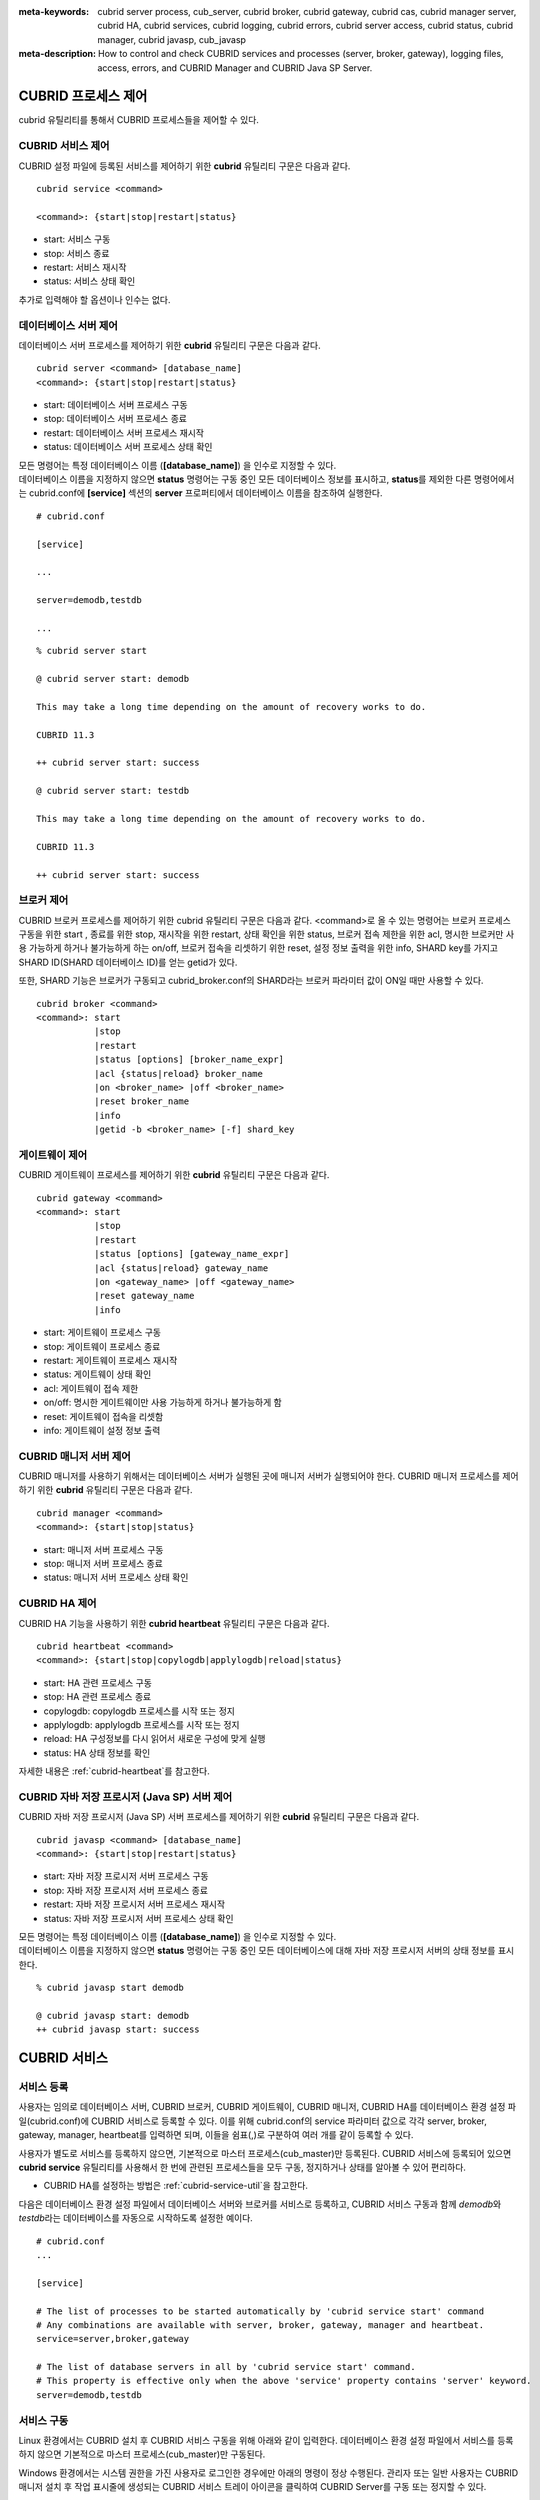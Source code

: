 
:meta-keywords: cubrid server process, cub_server, cubrid broker, cubrid gateway, cubrid cas, cubrid manager server, cubrid HA, cubrid services, cubrid logging, cubrid errors, cubrid server access, cubrid status, cubrid manager, cubrid javasp, cub_javasp
:meta-description: How to control and check CUBRID services and processes (server, broker, gateway), logging files, access, errors, and CUBRID Manager and CUBRID Java SP Server.

.. _control-cubrid-processes:

CUBRID 프로세스 제어
====================

cubrid 유틸리티를 통해서 CUBRID 프로세스들을 제어할 수 있다. 

CUBRID 서비스 제어
------------------

CUBRID 설정 파일에 등록된 서비스를 제어하기 위한 **cubrid** 유틸리티 구문은 다음과 같다. 

::

    cubrid service <command>
    
    <command>: {start|stop|restart|status}

*   start: 서비스 구동
*   stop: 서비스 종료
*   restart: 서비스 재시작
*   status: 서비스 상태 확인
    
추가로 입력해야 할 옵션이나 인수는 없다. 

데이터베이스 서버 제어
----------------------

데이터베이스 서버 프로세스를 제어하기 위한 **cubrid** 유틸리티 구문은 다음과 같다.

::

    cubrid server <command> [database_name]
    <command>: {start|stop|restart|status}

*   start: 데이터베이스 서버 프로세스 구동
*   stop: 데이터베이스 서버 프로세스 종료
*   restart: 데이터베이스 서버 프로세스 재시작
*   status: 데이터베이스 서버 프로세스 상태 확인

| 모든 명령어는 특정 데이터베이스 이름 (**[database_name]**) 을 인수로 지정할 수 있다.
| 데이터베이스 이름을 지정하지 않으면 **status** 명령어는 구동 중인 모든 데이터베이스 정보를 표시하고, **status**\를 제외한 다른 명령어에서는 cubrid.conf에 **[service]** 섹션의 **server** 프로퍼티에서 데이터베이스 이름을 참조하여 실행한다.

::

    # cubrid.conf

    [service]

    ...

    server=demodb,testdb

    ...

::

    % cubrid server start

    @ cubrid server start: demodb

    This may take a long time depending on the amount of recovery works to do.

    CUBRID 11.3

    ++ cubrid server start: success

    @ cubrid server start: testdb

    This may take a long time depending on the amount of recovery works to do.

    CUBRID 11.3

    ++ cubrid server start: success

브로커 제어
-----------

CUBRID 브로커 프로세스를 제어하기 위한 cubrid 유틸리티 구문은 다음과 같다. <command>로 올 수 있는 명령어는 브로커 프로세스 구동을 위한 start , 종료를 위한 stop, 재시작을 위한 restart, 상태 확인을 위한 status, 브로커 접속 제한을 위한 acl, 명시한 브로커만 사용 가능하게 하거나 불가능하게 하는 on/off, 브로커 접속을 리셋하기 위한 reset, 설정 정보 출력을 위한 info, SHARD key를 가지고 SHARD ID(SHARD 데이터베이스 ID)를 얻는 getid가 있다.

또한, SHARD 기능은 브로커가 구동되고 cubrid_broker.conf의 SHARD라는 브로커 파라미터 값이 ON일 때만 사용할 수 있다.

::

    cubrid broker <command> 
    <command>: start
               |stop
               |restart
               |status [options] [broker_name_expr]
               |acl {status|reload} broker_name
               |on <broker_name> |off <broker_name>
               |reset broker_name 
               |info
               |getid -b <broker_name> [-f] shard_key

게이트웨이 제어
---------------

CUBRID 게이트웨이 프로세스를 제어하기 위한 **cubrid** 유틸리티 구문은 다음과 같다.

::

    cubrid gateway <command> 
    <command>: start
               |stop
               |restart
               |status [options] [gateway_name_expr]
               |acl {status|reload} gateway_name
               |on <gateway_name> |off <gateway_name>
               |reset gateway_name 
               |info

*   start: 게이트웨이 프로세스 구동
*   stop: 게이트웨이 프로세스 종료
*   restart: 게이트웨이 프로세스 재시작
*   status: 게이트웨이 상태 확인
*   acl: 게이트웨이 접속 제한
*   on/off: 명시한 게이트웨이만 사용 가능하게 하거나 불가능하게 함
*   reset: 게이트웨이 접속을 리셋함
*   info: 게이트웨이 설정 정보 출력

CUBRID 매니저 서버 제어
-----------------------

CUBRID 매니저를 사용하기 위해서는 데이터베이스 서버가 실행된 곳에 매니저 서버가 실행되어야 한다. CUBRID 매니저 프로세스를 제어하기 위한 **cubrid** 유틸리티 구문은 다음과 같다.

::

    cubrid manager <command>
    <command>: {start|stop|status}

*   start: 매니저 서버 프로세스 구동
*   stop: 매니저 서버 프로세스 종료
*   status: 매니저 서버 프로세스 상태 확인

CUBRID HA 제어
---------------

CUBRID HA 기능을 사용하기 위한 **cubrid heartbeat** 유틸리티 구문은 다음과 같다.

::

    cubrid heartbeat <command>
    <command>: {start|stop|copylogdb|applylogdb|reload|status}

*   start: HA 관련 프로세스 구동
*   stop: HA 관련 프로세스  종료
*   copylogdb: copylogdb 프로세스를 시작 또는 정지
*   applylogdb: applylogdb 프로세스를 시작 또는 정지
*   reload: HA 구성정보를 다시 읽어서 새로운 구성에 맞게 실행
*   status: HA 상태 정보를 확인

자세한 내용은 :ref:`cubrid-heartbeat`\ 를 참고한다. 

CUBRID 자바 저장 프로시저 (Java SP) 서버 제어
----------------------------------------------

CUBRID 자바 저장 프로시저 (Java SP) 서버 프로세스를 제어하기 위한 **cubrid** 유틸리티 구문은 다음과 같다.

::

    cubrid javasp <command> [database_name]
    <command>: {start|stop|restart|status}

*   start: 자바 저장 프로시저 서버 프로세스 구동
*   stop: 자바 저장 프로시저 서버 프로세스 종료
*   restart: 자바 저장 프로시저 서버 프로세스 재시작
*   status: 자바 저장 프로시저 서버 프로세스 상태 확인

| 모든 명령어는 특정 데이터베이스 이름 (**[database_name]**) 을 인수로 지정할 수 있다.
| 데이터베이스 이름을 지정하지 않으면 **status** 명령어는 구동 중인 모든 데이터베이스에 대해 자바 저장 프로시저 서버의 상태 정보를 표시한다.

::

    % cubrid javasp start demodb

    @ cubrid javasp start: demodb
    ++ cubrid javasp start: success

.. _control-cubrid-services:

CUBRID 서비스
=============

서비스 등록
-----------

사용자는 임의로 데이터베이스 서버, CUBRID 브로커, CUBRID 게이트웨이, CUBRID 매니저, CUBRID HA를 데이터베이스 환경 설정 파일(cubrid.conf)에 CUBRID 서비스로 등록할 수 있다. 이를 위해 cubrid.conf의 service 파라미터 값으로 각각 server, broker, gateway, manager, heartbeat를 입력하면 되며, 이들을 쉼표(,)로 구분하여 여러 개를 같이 등록할 수 있다.

사용자가 별도로 서비스를 등록하지 않으면, 기본적으로 마스터 프로세스(cub_master)만 등록된다. CUBRID 서비스에 등록되어 있으면 **cubrid service** 유틸리티를 사용해서 한 번에 관련된 프로세스들을 모두 구동, 정지하거나 상태를 알아볼 수 있어 편리하다.

- CUBRID HA를 설정하는 방법은 :ref:`cubrid-service-util`\ 을 참고한다.

다음은 데이터베이스 환경 설정 파일에서 데이터베이스 서버와 브로커를 서비스로 등록하고, CUBRID 서비스 구동과 함께 *demodb*\ 와 *testdb*\ 라는 데이터베이스를 자동으로 시작하도록 설정한 예이다.

::

    # cubrid.conf
    ...

    [service]

    # The list of processes to be started automatically by 'cubrid service start' command
    # Any combinations are available with server, broker, gateway, manager and heartbeat.
    service=server,broker,gateway

    # The list of database servers in all by 'cubrid service start' command.
    # This property is effective only when the above 'service' property contains 'server' keyword.
    server=demodb,testdb

서비스 구동
-----------

Linux 환경에서는 CUBRID 설치 후 CUBRID 서비스 구동을 위해 아래와 같이 입력한다. 데이터베이스 환경 설정 파일에서 서비스를 등록하지 않으면 기본적으로 마스터 프로세스(cub_master)만 구동된다.

Windows 환경에서는 시스템 권한을 가진 사용자로 로그인한 경우에만 아래의 명령이 정상 수행된다. 관리자 또는 일반 사용자는 CUBRID 매니저 설치 후 작업 표시줄에 생성되는 CUBRID 서비스 트레이 아이콘을 클릭하여 CUBRID Server를 구동 또는 정지할 수 있다.

::

    % cubrid service start
    
    @ cubrid master start
    ++ cubrid master start: success

이미 마스터 프로세스가 구동 중이라면 다음과 같은 메시지가 표시된다. 

::

    % cubrid service start

    @ cubrid master start
    ++ cubrid master is running.

마스터 프로세스의 구동에 실패한 경우라면 다음과 같은 메시지가 표시된다. 다음은 데이터베이스 환경 설정 파일(cubrid.conf)에 설정된 **cubrid_port_id** 파라미터 값이 충돌하여 구동에 실패한 예이다. 이런 경우에는 해당 포트를 변경하여 충돌 문제를 해결할 수 있다. 해당 포트를 점유하고 있는 프로세스가 없는데도 구동에 실패한다면 /tmp/CUBRID1523 파일을 삭제한 후 재시작한다. ::

    % cubrid service start
    
    @ cubrid master start
    cub_master: '/tmp/CUBRID1523' file for UNIX domain socket exist.... Operation not permitted
    ++ cubrid master start: fail

:ref:`control-cubrid-services` 에 설명된 대로 서비스를 등록한 후, 서비스를 구동하기 위해 다음과 같이 입력한다. 마스터 프로세스, 데이터베이스 서버 프로세스, 브로커, 게이트웨이 및 등록된 *demodb*, *testdb*\가 한 번에 구동됨을 확인할 수 있다. 

::

    % cubrid service start
    
    @ cubrid master start
    ++ cubrid master start: success
    @ cubrid server start: demodb

    This may take a long time depending on the amount of recovery works to do.
    CUBRID 11.3

    ++ cubrid server start: success
    @ cubrid server start: testdb

    This may take a long time depending on the amount of recovery works to do.
    CUBRID 11.3

    ++ cubrid server start: success
    @ cubrid broker start
    ++ cubrid broker start: success
    @ cubrid gateway start
    ++ cubrid gateway start: success

서비스 종료
-----------

CUBRID 서비스를 종료하려면 다음과 같이 입력한다. 사용자에 의해 등록된 서비스가 없는 경우, 마스터 프로세스만 종료된다. 

::

    % cubrid service stop
    @ cubrid master stop
    ++ cubrid master stop: success

등록된 CUBRID 서비스를 종료하려면 다음과 같이 입력한다. *demodb*, *testdb*\ 는 물론, 서버 프로세스, 브로커 프로세스, 게이트웨이 프로세스, 마스터 프로세스가 모두 종료됨을 확인할 수 있다. 

::

    % cubrid service stop
    @ cubrid server stop: demodb

    Server demodb notified of shutdown.
    This may take several minutes. Please wait.
    ++ cubrid server stop: success
    @ cubrid server stop: testdb
    Server testdb notified of shutdown.
    This may take several minutes. Please wait.
    ++ cubrid server stop: success
    @ cubrid broker stop
    ++ cubrid broker stop: success
    @ cubrid gateway stop
    ++ cubrid gateway stop: success
    @ cubrid master stop
    ++ cubrid master stop: success

서비스 재구동
-------------

CUBRID 서비스를 재구동하려면 다음과 같이 입력한다. 사용자에 의해 등록된 서비스가 없는 경우, 마스터 프로세스만 종료 후 재구동된다. 

::

    % cubrid service restart
    
    @ cubrid master stop
    ++ cubrid master stop: success
    @ cubrid master start
    ++ cubrid master start: success

등록된 CUBRID 서비스를 다음과 같이 입력한다.
*demodb*, *testdb*\는 물론, 서버 프로세스, 브로커 프로세스, 게이트웨이 프로세스, 마스터 프로세스가 모두 종료된 후 재구동되는 것을 확인할 수 있다. 

::

    % cubrid service restart
    
    @ cubrid server stop: demodb
    Server demodb notified of shutdown.
    This may take several minutes. Please wait.
    ++ cubrid server stop: success
    @ cubrid server stop: testdb
    Server testdb notified of shutdown.
    This may take several minutes. Please wait.
    ++ cubrid server stop: success
    @ cubrid broker stop
    ++ cubrid broker stop: success
    @ cubrid gateway stop
    ++ cubrid gateway stop: success
    @ cubrid master stop
    ++ cubrid master stop: success
    @ cubrid master start
    ++ cubrid master start: success
    @ cubrid server start: demodb

    This may take a long time depending on the amount of recovery works to do.

    CUBRID 11.3

    ++ cubrid server start: success
    @ cubrid server start: testdb

    This may take a long time depending on the amount of recovery works to do.

    CUBRID 11.3

    ++ cubrid server start: success
    @ cubrid broker start
    ++ cubrid broker start: success
    @ cubrid gateway start
    ++ cubrid gateway start: success

서비스 상태 관리
----------------

등록된 마스터 프로세스, 데이터베이스 서버의 상태를 확인하기 위하여 다음과 같이 입력한다. 

::

    % cubrid service status
    
    @ cubrid master status
    ++ cubrid master is running.
    @ cubrid server status

    Server testdb (rel 11.3, pid 31059)
    Server demodb (rel 11.3, pid 30950)

    @ cubrid broker status
    NAME                   PID  PORT    AS   JQ                  TPS                  QPS   SELECT   INSERT   UPDATE   DELETE   OTHERS     LONG-T     LONG-Q         ERR-Q  UNIQUE-ERR-Q  #CONNECT   #REJECT
    ===========================================================================================================================================================================================================
    * query_editor         10877 30000     5    0                    0                    0        0        0        0        0        0     0/60.0     0/60.0             0             0         0         0
    * broker1              10889 33000     5    0                    0                    0        0        0        0        0        0     0/60.0     0/60.0             0             0         0         0
    @ cubrid gateway status
    NAME                   PID  PORT    AS   JQ                  TPS                  QPS   SELECT   INSERT   UPDATE   DELETE   OTHERS     LONG-T     LONG-Q         ERR-Q  UNIQUE-ERR-Q  #CONNECT   #REJECT
    ===========================================================================================================================================================================================================
    * oracle_gateway       10903 53000     5    0                    0                    0        0        0        0        0        0     0/60.0     0/60.0             0             0         0         0

    @ cubrid manager server status
    ++ cubrid manager server is not running.

만약, 마스터 프로세스가 중지된 상태라면, 다음과 같은 메시지가 출력된다. 

::

    % cubrid service status
    @ cubrid master status
    ++ cubrid master is not running.

.. _cubrid-utility-logging:
 
cubrid 유틸리티 로깅
--------------------
 
CUBRID는 cubrid 유틸리티의 수행 결과에 대한 로깅 기능을 제공한다.
 
**로깅 내용**
 
**$CUBRID/log/cubrid_utility.log** 파일에 다음의 내용들이 로깅된다.
 
*   cubrid 유틸리티를 통해 수행된 모든 명령:  usage, version, parsing 에러는 제외
    
*   cubrid 유틸리티 명령들의 수행 결과: 성공/실패
 
*   실패 시 오류메시지
 
**로그 파일 크기** 
 
**cubrid_utility.log** 파일의 크기는 cubrid.conf의 error_log_size 파라미터에 설정한 값만큼 커지고, 해당 크기만큼 커지면 **cubrid_utility.log.bak** 파일로 백업된다.
 
**로그 포맷**
 
::
 
    시간 (cubrid PID) 내용
 
출력되는 로그 파일의 예는 다음과 같다.
    
::
        
    13-11-19 15:27:19.426 (17724) cubrid manager stop
    13-11-19 15:27:19.430 (17724) FAILURE: ++ cubrid manager server is not running.
    13-11-19 15:27:19.434 (17726) cubrid service start
    13-11-19 15:27:19.439 (17726) FAILURE: ++ cubrid master is running.
    13-11-19 15:27:22.931 (17726) SUCCESS
    13-11-19 15:27:22.936 (17756) cubrid service restart
    13-11-19 15:27:31.667 (17756) SUCCESS
    13-11-19 15:27:31.671 (17868) cubrid service stop
    13-11-19 15:27:34.909 (17868) SUCCESS
 
단, Windows 환경에서는 일부 **cubrid** 명령이 서비스 프로세스를 통해 다시 실행되는 구조이므로 Linux와 달리 중첩된 정보가 출력될 수 있다.
 
::
 
    13-11-13 17:17:47.638 ( 3820) cubrid service stop
    13-11-13 17:17:47.704 ( 7848) d:\CUBRID\bin\cubrid.exe service stop --for-windows-service
    13-11-13 17:17:56.027 ( 7848) SUCCESS
    13-11-13 17:17:57.136 ( 3820) SUCCESS

또한 Windows 환경에서는 서비스 프로세스를 통해 수행되는 프로세스는 오류 메시지를 출력하지 못하므로, 서비스 구동과 관련된 오류메시지는 반드시 **cubrid_utility.log** 를 통해 확인해야 한다.

.. _control-cubrid-server:

데이터베이스 서버
=================

데이터베이스 서버 구동
----------------------

*demodb* 서버를 구동하기 위하여 다음과 같이 입력한다. 

::

    % cubrid server start demodb
    
    @ cubrid server start: demodb

    This may take a long time depending on the amount of recovery works to do.

    CUBRID 11.3

    ++ cubrid server start: success

마스터 프로세스가 중지된 상태에서 *demodb* 서버를 시작하면 다음과 같이 자동으로 마스터 프로세스를 구동한 후 지정된 데이터베이스 서버를 구동한다. 

::

    % cubrid server start demodb

    @ cubrid master start
    ++ cubrid master start: success
    @ cubrid server start: demodb

    This may take a long time depending on the amount of recovery works to do.

    CUBRID 11.3

    ++ cubrid server start: success

이미 *demodb* 서버가 구동 중인 상태라면 다음과 같은 메시지가 출력된다. 

::

    % cubrid server start demodb
    
    @ cubrid server start: demodb
    ++ cubrid server 'demodb' is running.

**cubrid server start** 명령은 HA 모드의 설정과는 상관없이 특정 데이터베이스의 cub_server 프로세스만 구동한다. HA 환경에서 데이터베이스를 구동하려면 **cubrid heartbeat start**\를 사용해야 한다.

데이터베이스 서버 종료
----------------------

*demodb* 서버 구동을 종료하기 위하여 다음과 같이 입력한다. 

::

    % cubrid server stop demodb
    
    @ cubrid server stop: demodb
    Server demodb notified of shutdown.
    This may take several minutes. Please wait.
    ++ cubrid server stop: success

이미 *demodb* 서버가 종료된 상태라면, 다음과 같은 메시지가 출력된다. 

::

    % cubrid server stop demodb
    
    @ cubrid server stop: demodb
    ++ cubrid server 'demodb' is not running.

**cubrid server stop** 명령은 HA 모드의 설정과는 상관없이 특정 데이터베이스의 cub_server 프로세스만 종료하며, 데이터베이스 서버가 재시작되거나 failover가 일어나지 않으므로 주의해야 한다. HA 환경에서 데이터베이스를 중지하려면 **cubrid heartbeat stop** 를 사용해야 한다.

데이터베이스 서버 재구동
------------------------

*demodb* 서버를 재구동하기 위하여 다음과 같이 입력한다. 이미 구동 중인 *demodb* 서버를 중지시킨 후 재구동하는 것을 알 수 있다. 

::

    % cubrid server restart demodb
    
    @ cubrid server stop: demodb
    Server demodb notified of shutdown.
    This may take several minutes. Please wait.
    ++ cubrid server stop: success
    @ cubrid server start: demodb

    This may take a long time depending on the amount of recovery works to do.

    CUBRID 11.3

    ++ cubrid server start: success

.. _control-cubrid-server-status:

데이터베이스 상태 확인
----------------------

데이터베이스 서버의 상태를 확인하기 위하여 다음과 같이 입력한다. 구동 중인 모든 데이터베이스 서버의 이름이 표시된다. 

::

    % cubrid server status
    
    @ cubrid server status
    Server testdb (rel 11.3, pid 24465)
    Server demodb (rel 11.3, pid 24342)

마스터 프로세스가 중지된 상태라면, 다음과 같은 메시지가 출력된다. 

::

    % cubrid server status
    
    @ cubrid server status
    ++ cubrid master is not running.

.. _limiting-server-access:

데이터베이스 서버 접속 제한
---------------------------

데이터베이스 서버에 접속하는 브로커 및 CSQL 인터프리터를 제한하려면 **cubrid.conf**\의 **access_ip_control** 파라미터 값을 yes로 설정하고, **access_ip_control_file** 파라미터 값에 접속을 허용하는 IP 목록을 작성한 파일 경로를 입력한다. 파일 경로는 절대 경로로 입력하며, 상대 경로로 입력하면 Linux에서는 **$CUBRID/conf** 이하, Windows에서는 **%CUBRID%\\conf** 이하의 위치에서 파일을 찾는다.

**cubrid.conf** 파일에는 다음과 같이 설정한다. 

::

    # cubrid.conf
    access_ip_control=yes
    access_ip_control_file="/home1/cubrid1/CUBRID/db.access"

**access_ip_control_file** 파일의 작성 형식은 다음과 같다. 

::

    [@<db_name>]
    <ip_addr>
    ...

*   <db_name>: 접근을 허용할 데이터베이스 이름.
*   <ip_addr>: 접근을 허용할 IP 주소. 뒷자리를 \*로 입력하면 뒷자리의 모든 IP를 허용한다. 하나의 데이터베이스 이름 다음 줄에 여러 줄의 <ip_addr>을 추가할 수 있다.

여러 개의 데이터베이스에 대해 설정하기 위해 [@<db_name>]과 <ip_addr>을 추가로 지정할 수 있다.

**access_ip_control**\이 yes인 상태에서 **access_ip_control_file**\이 설정되지 않으면, 서버는 모든 IP를 차단하고 localhost만 접속을 허용한다. 서버 구동 시 잘못된 형식으로 인해 **access_ip_control_file** 분석에 실패하면 서버는 구동되지 않는다.

다음은 **access_ip_control_file**\의 한 예이다. 

::

    [@dbname1]
    10.10.10.10
    10.156.*

    [@dbname2]
    *

    [@dbname3]
    192.168.1.15

위의 예에서 *dbname1* 데이터베이스는 10.10.10.10이거나 10.156으로 시작하는 IP의 접속을 허용한다.
*dbname2* 데이터베이스는 모든 IP의 접속을 허용한다. 
*dbname3* 데이터베이스는 192.168.1.15인 IP의 접속을 허용한다.

이미 구동되어 있는 데이터베이스에 대해서는 다음 명령어를 통해 설정 파일을 다시 적용하거나, 현재 적용된 상태를 확인할 수 있다.

**access_ip_control_file**\의 내용을 변경하고 이를 서버에 적용하려면 다음 명령어를 사용한다. 

::

    cubrid server acl reload <database_name>

현재 구동 중인 서버의 IP 설정 내용을 출력하려면 다음 명령어를 사용한다. 

::

    cubrid server acl status <database_name>

.. _server-logs:

데이터베이스 서버 로그
----------------------

에러 로그
^^^^^^^^^

허용되지 않는 IP에서 접근하면 서버 에러 로그 파일에 다음과 같은 서버 에러 로그가 남는다. 

::

    Time: 10/29/10 17:32:42.360 - ERROR *** ERROR CODE = -1022, Tran = 0, CLIENT = (unknown):(unknown)(-1), EID = 2
    Address(10.24.18.66) is not authorized.

데이터베이스 서버의 에러 로그는 **$CUBRID/log/server** 디렉터리에 생성되며, 파일 이름은 <db_name>_<yyyymmdd>_<hhmi>.err 형식으로 저장된다. 확장자는 .err이다.
 
::
 
    demodb_20130618_1655.err

.. note::

    브로커에서의 접속 제한을 위해서는 :ref:`limiting-broker-access` 을 참고한다.
    
.. _server-event-log:
 
이벤트 로그
^^^^^^^^^^^
 
질의 성능에 영향을 주는 이벤트가 발생하면 해당 이벤트를 이벤트 로그에 기록한다.

이벤트 로그에 저장되는 이벤트는 *SLOW_QUERY*, *MANY_IOREADS*, *LOCK_TIMEOUT*, *DEADLOCK*, 그리고 *TEMP_VOLUME_EXPAND* 가 있다.

해당 로그 파일은 **$CUBRID/log/server** 디렉터리에 생성되며, 파일 이름은 <db_name>_<yyyymmdd>_<hhmi>.event 형식으로 저장된다. 확장자는 .event이다.
 
::
 
    demodb_20130618_1655.event
 
**SLOW_QUERY**
 
슬로우 쿼리(slow query)가 발생했을 때 기록한다. cubrid.conf의 **sql_trace_slow** 파라미터 값이 설정되면 동작한다. 다음은 출력 예이다.
 
::
 
    06/12/13 16:41:05.558 - SLOW_QUERY
      client: PUBLIC@testhost|csql(13173)
      sql: update [y] [y] set [y].[a]= ?:1  where [y].[a]= ?:0  using index [y].[pk_y_a](+)
      bind: 5
      bind: 200
      time: 1015
      buffer: fetch=48, ioread=2, iowrite=0
      wait: cs=1, lock=1010, latch=0
 
*   client: <DB 사용자>@<응용 클라이언트 호스트 명>|<프로그램 이름>(<프로세스 ID>)
*   sql: 슬로우 쿼리      
*   bind: 바인딩되는 값. sql 항목에 나타난 ?:<num>에서 <num>의 순서대로 출력된다. ?:0의 값이 5이고, ?:1의 값이 200이다.
*   time: 수행 시간 (ms)
*   buffer: buffer 수행 통계

    *   fetch: 페치 페이지 개수
    *   ioread: I/O 읽기 페이지 개수
    *   iowrite: I/O 쓰기 페이지 개수
    
*   wait: 대기 시간 

    *   cs: 크리티컬 섹션에서 대기한 시간(ms)
    *   lock: 잠금을 획득하려고 대기한 시간(ms)
    *   latch: 래치를 획득하려고 대기한 시간(ms)
 
위의 예에서 질의 수행 시간이 1015ms가 소요되었는데 lock wait 시간이 1010ms 소요되어, 질의 수행 시간의 대부분이 잠금 대기 시간이었음을 알 수 있다.
    
**MANY_IOREADS**
 
I/O 읽기를 많이 발생시킨 질의를 기록한다. cubrid.conf의 **sql_trace_ioread_pages** 파라미터 설정 값 이상 I/O 읽기가 발생하면 로그를 기록한다. 다음은 출력 예이다.
 
::
 
    06/12/13 17:07:29.457 - MANY_IOREADS
      client: PUBLIC@testhost|csql(12852)
      sql: update [x] [x] set [x].[a]= ?:1  where ([x].[a]> ?:0 ) using index [x].[idx](+)
      bind: 8
      bind: 100
      time: 528
      ioreads: 15648 
 
*   client: <DB 사용자>@<응용 클라이언트 호스트 명>|<프로세스 이름>(<프로세스 ID>)
*   sql: 많은 I/O 읽기를 유발한 SQL
*   bind: 바인딩되는 값. sql 항목에 나타난 ?:<num>에서 <num>의 순서대로 출력된다. ?:0의 값이 8이고, ?:1의 값이 100이다.
*   time: 수행 시간 (ms)     
*   ioreads: I/O 읽기 페이지 개수
 
**LOCK_TIMEOUT**
 
잠금 타임아웃(lock timeout)이 발생하면 waiter와 blocker의 질의문을 기록한다. 다음은 출력 예이다.
 
::
 
    02/02/16 20:56:18.650 - LOCK_TIMEOUT
    waiter:
      client: public@testhost|csql(21529)
      lock:    X_LOCK (oid=0|650|3, table=t)
      sql: update [t] [t] set [t].[a]= ?:0  where [t].[a]= ?:1
      bind: 2
      bind: 1
 
    blocker:
      client: public@testhost|csql(21541)
      lock:    X_LOCK (oid=0|650|3, table=t)
      sql: update [t] [t] set [t].[a]= ?:0  where [t].[a]= ?:1
      bind: 3
      bind: 1
      
*   waiter: 잠금(lock)을 획득하려고 대기하는 클라이언트

    *   lock: 잠금 종류, 테이블 및 인덱스 이름
    *   sql: 잠금을 획득하려고 대기하는 SQL
    *   bind: 바인딩된 값
 
*   blocker: 잠금(lock)을 소유하고 있는 클라이언트

    *   lock: 잠금 종류, 테이블 및 인덱스 이름
    *   sql: 잠금을 획득 중인 SQL
    *   bind: 바인딩된 값
 
위에서 잠금 타임아웃을 유발한 blocker와 잠금을 대기한 waiter를 알 수 있다.
    
**DEADLOCK**
 
교착 상태(deadlock)가 발생했을 때, cycle에 속해있는 트랜잭션의 잠금(lock) 정보들을 기록한다. 다음은 출력 예이다.
 
::

    02/02/16 20:56:17.638 - DEADLOCK
    client: public@testhost|csql(21541)
    hold:
      lock:    X_LOCK (oid=0|650|5, table=t)
      sql: update [t] [t] set [t].[a]= ?:0  where [t].[a]= ?:1 
      bind: 3
      bind: 1

      lock:    X_LOCK (oid=0|650|3, table=t)
      sql: update [t] [t] set [t].[a]= ?:0  where [t].[a]= ?:1 
      bind: 3
      bind: 1
 
    wait:
      lock:    X_LOCK (oid=0|650|4, table=t)
      sql: update [t] [t] set [t].[a]= ?:0  where [t].[a]= ?:1 
      bind: 5
      bind: 2
 
    client: public@testhost|csql(21529)
    hold:
      lock:    X_LOCK (oid=0|650|6, table=t)
      sql: update [t] [t] set [t].[a]= ?:0  where [t].[a]= ?:1
      bind: 4
      bind: 2

      lock:    X_LOCK (oid=0|650|4, table=t)
      sql: update [t] [t] set [t].[a]= ?:0  where [t].[a]= ?:1
      bind: 4
      bind: 2
 
    wait:
      lock:    X_LOCK (oid=0|650|3, table=t)
      sql: update [t] [t] set [t].[a]= ?:0  where [t].[a]= ?:1
      bind: 6
      bind: 1
 
*   client: <DB 사용자>@<응용 클라이언트 호스트 명>|<프로세스 이름>(<프로세스 ID>)

    *   hold: 잠금을 소유하고 있는 객체
    
        *   lock: 잠금 종류, 테이블 이름
        *   sql: 잠금을 소유하고 있는 SQL
        *   bind: 바인딩된 값
        
    *   wait: 잠금을 대기하고 있는 객체
    
        *   lock: 잠금 종류, 테이블 이름
        *   sql: 잠금을 대기하고 있는 SQL
        *   bind: 바인딩된 값
 
위에서 교착 상태를 유발한 응용 클라이언트들과 SQL을 확인할 수 있다.
      
잠금(lock)에 대한 자세한 설명은 :ref:`lockdb`\ 과 :ref:`lock-protocol`\ 을 참고한다.

**TEMP_VOLUME_EXPAND**
 
일시적 볼륨(temporary volume)이 확장되면 해당 시각을 기록한다. 이를 통해 일시적 볼륨 확장을 유발한 트랜잭션을 확인할 수 있다.
 
::
  
    06/15/13 18:55:43.458 - TEMP_VOLUME_EXPAND
      client: public@testhost|csql(17540)
      sql: select [x].[a], [x].[b] from [x] [x] where (([x].[a]< ?:0 )) group by [x].[b] order by 1
      bind: 1000
      time: 44
      pages: 24399
 
*   client: <DB 사용자>@<응용 클라이언트 호스트 명>|<프로그램 이름>(<프로세스 ID>)
*   sql: 일시적 볼륨을 사용하는 SQL. INSERT ... SELECT를 제외한 모든 INSERT 문, DDL 문 등은 DB 서버에 SQL이 전달되지 않기 때문에 EMPTY로 표시된다. 
    SELECT, UPDATE, DELETE 문은 SQL 구문이 표시된다.
*   bind: 바인딩된 값
*   time: 일시적 볼륨 생성에 소요된 시간(ms)
*   pages: 일시적 볼륨 생성에 필요한  페이지의 개수 

.. _database-server-error:
    
데이터베이스 서버 에러
----------------------

데이터베이스 서버 프로세스는 에러 발생 시 서버 에러 코드를 사용한다. 서버 에러는 서버 프로세스를 사용하는 모든 작업에서 발생할 수 있다. 예를 들어 질의를 처리하는 프로그램 또는 **cubrid** 유틸리티 사용 중에도 발생할 수 있다.

**데이터베이스 서버 에러 코드의 확인**

*   **$CUBRID/include/error_code.h** 파일의 **#define ER_**\로 시작하는 정의문은 모두 서버 에러 코드를 나타낸다.

*   **CUBRID/msg/en_US** (한글은 ko_KR.eucKR 혹은 ko_KR.utf8) **/cubrid.msg** 파일의 "$set 5 MSGCAT_SET_ERROR" 이하 메시지 그룹은 모두 서버 에러 메시지를 나타낸다.

CCI 드라이버를 사용하여 C로 프로그램을 작성할 때는 에러 코드 번호를 직접 사용하는 것보다는 에러 코드 이름을 사용할 것을 권장한다. 예를 들어, 고유 키 위반 시 에러 코드 번호는 -670 혹은 -886이지만 이 번호보다는 **ER_BTREE_UNIQUE_FAILED** 혹은 **ER_UNIQUE_VIOLATION_WITHKEY**\을 사용하는 것이 프로그램 가독성을 높이기 때문이다.

하지만 JDBC 드라이버를 사용하여 JAVA로 프로그램을 작성할 때는 dbi.h 파일을 포함할 수 없으므로 에러 코드 번호를 직접 사용하도록 한다. JDBC의 경우 SQLException 클래스의 getErrorCode() 메서드를 통해 에러 번호를 얻을 수 있다.

::

    $ vi $CUBRID/include/error_code.h

    #define NO_ERROR                                       0
    #define ER_FAILED                                     -1
    #define ER_GENERIC_ERROR                              -1
    #define ER_OUT_OF_VIRTUAL_MEMORY                      -2
    #define ER_INVALID_ENV                                -3
    #define ER_INTERRUPTED                                -4
    ...
    #define ER_LK_OBJECT_TIMEOUT_SIMPLE_MSG              -73
    #define ER_LK_OBJECT_TIMEOUT_CLASS_MSG               -74
    #define ER_LK_OBJECT_TIMEOUT_CLASSOF_MSG             -75
    #define ER_LK_PAGE_TIMEOUT                           -76
    ...
    #define ER_PT_SYNTAX                                -493
    ...
    #define ER_BTREE_UNIQUE_FAILED                      -670
    ...
    #define ER_UNIQUE_VIOLATION_WITHKEY                 -886
    ...
    #define ER_LK_OBJECT_DL_TIMEOUT_SIMPLE_MSG          -966
    #define ER_LK_OBJECT_DL_TIMEOUT_CLASS_MSG           -967
    #define ER_LK_OBJECT_DL_TIMEOUT_CLASSOF_MSG         -968
    ...

몇 가지 서버 에러 코드 이름 및 에러 코드 번호, 에러 메시지를 살펴보면 다음과 같다.

+-------------------------------------+-----------------------+----------------------------------------------------------------------------------------------------------------------------------------------------------+
| 에러 코드 이름                      | 에러 번호             | 에러 메시지                                                                                                                                              |
+=====================================+=======================+==========================================================================================================================================================+
| ER_LK_OBJECT_TIMEOUT_SIMPLE_MSG     | -73                   | Your transaction (index ?, ?@?\|?) timed out waiting on ? lock on object ?\|?\|?. You are waiting for user(s) ? to finish.                               |
+-------------------------------------+-----------------------+----------------------------------------------------------------------------------------------------------------------------------------------------------+
| ER_LK_OBJECT_TIMEOUT_CLASS_MSG      | -74                   | Your transaction (index ?, ?@?\|?) timed out waiting on ? lock on class ?. You are waiting for user(s) ? to finish.                                      |
+-------------------------------------+-----------------------+----------------------------------------------------------------------------------------------------------------------------------------------------------+
| ER_LK_OBJECT_TIMEOUT_CLASSOF_MSG    | -75                   | Your transaction (index ?, ?@?\|?) timed out waiting on ? lock on instance ?\|?\|? of class ?. You are waiting for user(s) ? to finish.                  |
+-------------------------------------+-----------------------+----------------------------------------------------------------------------------------------------------------------------------------------------------+
| ER_LK_PAGE_TIMEOUT                  | -76                   | Your transaction (index ?, ?@?\|?) timed out waiting on ? on page ?|?. You are waiting for user(s) ? to release the page lock.                           |
+-------------------------------------+-----------------------+----------------------------------------------------------------------------------------------------------------------------------------------------------+
| ER_PT_SYNTAX                        | -493                  | Syntax: ?                                                                                                                                                |
+-------------------------------------+-----------------------+----------------------------------------------------------------------------------------------------------------------------------------------------------+
| ER_BTREE_UNIQUE_FAILED              | -670                  | Operation would have caused one or more unique constraint violations.                                                                                    |
+-------------------------------------+-----------------------+----------------------------------------------------------------------------------------------------------------------------------------------------------+
| ER_UNIQUE_VIOLATION_WITHKEY         | -886                  | "?" caused unique constraint violation.                                                                                                                  |
+-------------------------------------+-----------------------+----------------------------------------------------------------------------------------------------------------------------------------------------------+
| ER_LK_OBJECT_DL_TIMEOUT_SIMPLE_MSG  | -966                  | Your transaction (index ?, ?@?\|?) timed out waiting on ? lock on object ?\|?\|? because of deadlock. You are waiting for user(s) ? to finish.           |
+-------------------------------------+-----------------------+----------------------------------------------------------------------------------------------------------------------------------------------------------+
| ER_LK_OBJECT_DL_TIMEOUT_CLASS_MSG   | -967                  | Your transaction (index ?, ?@?\|?) timed out waiting on ? lock on class ? because of deadlock. You are waiting for user(s) ? to finish.                  |
+-------------------------------------+-----------------------+----------------------------------------------------------------------------------------------------------------------------------------------------------+
| ER_LK_OBJECT_DL_TIMEOUT_CLASSOF_MSG | -968                  | Your transaction (index ?, ?@?\|?) timed out waiting on ? lock on instance ?\|?\|? of class ? because of deadlock. You are waiting for user(s) ? to      |
+-------------------------------------+-----------------------+----------------------------------------------------------------------------------------------------------------------------------------------------------+

.. _broker:

브로커
======

브로커 구동
-----------

브로커를 구동하기 위하여 다음과 같이 입력한다. 
cubrid_broker.conf 의 브로커 파라미터인 SHARD가 ON으로 설정된 경우 SHARD 기능이 활성화된다.

::

    $ cubrid broker start
    @ cubrid broker start
    ++ cubrid broker start: success

이미 브로커가 구동 중이라면 다음과 같은 메시지가 출력된다.

::

    cubrid broker start
    @ cubrid broker start
    ++ cubrid broker is running.

.. warning::
    Linux 시스템에서 샤드 구동 시 필요한 파일 디스크립터(file descriptor, fd) 개수는 cubrid_broker.conf에서 설정하는 SHARD_MAX_CLIENTS보다 적당히 많은 정도이므로, "ulimit -n"으로 fd의 개수를 제약할 때 SHARD_MAX_CLIENTS보다 적당히 크게 설정해야 한다. Linux 시스템의 fd 개수 제약이 SHARD에서 필요한 fd 개수보다 작게 설정된 경우, SHARD 구동에 실패하면서 출력되는 오류 메시지에는 SHARD에서 필요한 fd 개수가 표시된다.

브로커 종료
-----------

브로커를 종료하기 위하여 다음과 같이 입력한다. 
cubrid_broker.conf 의 브로커 파라미터인 SHARD가 ON으로 설정된 경우 SHARD 기능이 정지된다.

::

    $ cubrid broker stop
    @ cubrid broker stop
    ++ cubrid broker stop: success

이미 브로커가 종료되었다면 다음과 같은 메시지가 출력된다.

::

    $ cubrid broker stop
    @ cubrid broker stop
    ++ cubrid broker is not running.

브로커 재시작
-------------

전체 브로커를 재시작하기 위하여 다음과 같이 입력한다.

::

    $ cubrid broker restart

.. _broker-status:

브로커 상태 확인
----------------

**cubrid broker status**  는 여러 옵션을 제공하여, 각 브로커의 처리 완료된 작업 수, 처리 대기중인 작업 수를 포함한 브로커 상태 정보를 확인할 수 있도록 한다. 
cubrid_broker.conf의 SHARD 브로커 파라미터가 ON으로 설정된 경우 -c 옵션과 -m 옵션을 사용하여 SHARD에 접속한 클라이언트 또는 SHARD 상태를 확인할 수 있다. 또한 -S 옵션 또는 -P 옵션을 사용하여 shard DB 또는 proxy 별로 구분하여 정보를 출력할 수 있다.

::

    cubrid broker status [options] [expr]

*   *expr* : 브로커 이름의 일부 또는 "SERVICE=ON|OFF"
    
*expr* 이 명시되면 이름이 *expr* 을 포함하는 브로커에 대한 상태 모니터링을 수행하고, 생략되면 CUBRID 브로커 환경 설정 파일( **cubrid_broker.conf** )에 등록된 전체 브로커에 대해 상태 모니터링을 수행한다. 

*expr* 에 "SERVICE=ON"이 명시되면 구동 중인 브로커의 상태만 출력하며, "SERVICE=OFF"가 명시되면 멈춰있는 브로커의 이름만 출력한다.

cubrid broker status에서 사용하는 [options]는 다음과 같다. 이들 중 -b, -q, -c, -m, -S, -P, -f는 출력할 정보를 정의하는 모니터링 옵션이고, -s, -l, -t는 출력을 제어하는 옵션이다. 이 모든 옵션들은 상호 조합하여 사용할 수 있다. 이 모든 옵션들은 서로 조합하여 사용하는 것이 가능하다.

.. program:: broker_status

.. option:: -b

    브로커 응용 서버(CAS)에 관한 정보는 포함하지 않고, 브로커에 관한 상태 정보만 출력한다.

.. option:: -q

    작업 큐에 대기 중인 작업을 출력한다.

.. option:: -c

    cubrid_broker.conf의 **SHARD**\ 가 ON으로 설정된 경우 proxy에 접속한 클라이언트 정보를 출력한다.

.. option:: -m

    cubrid_broker.conf의 **SHARD**\ 가 ON으로 설정된 경우 SHARD 상태 및 통계 정보를 출력한다. 

.. option:: -S

    shard db 별로 구분하여, -b 옵션의 항목 중 NAME, PID, PORT, JQ, #CONNECT를 제외한 나머지를 출력하며, ID, SHARD-Q, #REQUEST를 추가로 출력한다.

.. option:: -p

    proxy 별로 구분하여, -b 옵션의 항목 중 NAME, PID, PORT, JQ를 제외한 나머지를 출력하며, ID, SHARD-Q, #RESTART를 추가로 출력한다.

.. option:: -f

    브로커가 접속한 DB 및 호스트 정보를 출력한다.
    
    **-b** 옵션과 함께 쓰이는 경우, CAS 정보를 추가로 출력한다. 하지만 -b 옵션에서 나타나는 SELECT, INSERT, UPDATE, DELETE, OTHERS 항목은 제외된다.

    **-m** 옵션과 함께 쓰이는 경우, 보다 상세한 SHARD 통계 정보가 출력된다.

    **-c** 옵션과 함께 쓰이는 경우, 각 shard proxy 별로 CLIENT-ID, CLIENT-IP, CONN-TIME, LAST-REQ-TIME, LAST-RES-TIME, LAST-REQ-CODE 항목을 추가로 출력한다.

    **-P** 옵션과 함께 쓰이는 경우, STMT-POOL-RATIO 항목을 추가로 출력한다. 이 항목은 prepare statement 사용 시 pool에서 statement를 사용하는 비율을 나타낸다.

.. option:: -l SECOND
    
    **-l** 옵션은 **-f** 옵션과만 함께 쓰이며, 클라이언트 Waiting/Busy 상태인 CAS의 개수를 출력할 때 누적 주기(단위: 초)를 지정하기 위해 사용한다. **-l** *SECOND* 옵션을 생략하면 기본값은 1초이다.

.. option:: -t
    
    화면 출력시 tty mode 로 출력한다. 출력 내용을 리다이렉션하여 파일로 쓸 수 있다.
    
.. option:: -s SECOND    

    브로커에 관한 상태 정보를 지정된 시간마다 주기적으로 출력한다. q를 입력하면 명령 프롬프트로 복귀한다.

옵션 및 인수를 입력하지 않으면 전체 브로커 상태 정보를 출력한다.

::

    $ cubrid broker status
    @ cubrid broker status
    % query_editor
    ----------------------------------------
    ID   PID   QPS   LQS PSIZE STATUS
    ----------------------------------------
     1 28434     0     0 50144 IDLE
     2 28435     0     0 50144 IDLE
     3 28436     0     0 50144 IDLE
     4 28437     0     0 50140 IDLE
     5 28438     0     0 50144 IDLE
     
    % broker1 OFF
     
*   % query_editor: 브로커의 이름
*   ID: 브로커 내에서 순차적으로 부여한 CAS의 일련 번호
*   PID: 브로커 내 CAS 프로세스의 ID
*   QPS: 초당 처리된 질의의 수
*   LQS: 초당 처리되는 장기 실행 질의의 수
*   PSIZE: CAS 프로세스 크기
*   STATUS: CAS의 현재 상태로서, BUSY/IDLE/CLIENT_WAIT/CLOSE_WAIT가 있다.
*   % broker1 OFF: broker1의 SERVICE 파라미터가 OFF이다. 따라서, broker1은 구동되지 않는다.

.. note::

    SHARD 상태 확인 시 출력되는 ID 정보는 "(proxy 의 일련번호) - (shard DB의 일련번호) - (shard DB 에 접속하는 응용 서버(CAS)의 일련번호)"로 구성된 수의 조합을 나타낸다.

::

    $ cubrid broker status
    @ cubrid broker status
    % shard1
    ----------------------------------------------------------------
        ID      PID     QPS   LQS PSIZE STATUS
    ----------------------------------------------------------------
        1-1-1  2580     100     3 55968 IDLE
        1-2-1  2581     200     4 55968 IDLE

다음은 **-b** 옵션을 사용하여 브로커에 관해 5초 간격으로 상세한 상태 정보를 출력한다. 화면이 5초 간격마다 새로운 상태 정보로 갱신되며, 상태 정보 화면을 벗어나려면 <Q>를 누른다.

::

    $ cubrid broker status -b -s 5
    @ cubrid broker status

     NAME                    PID  PORT   AS   JQ    TPS    QPS   SELECT   INSERT   UPDATE   DELETE   OTHERS     LONG-T     LONG-Q   ERR-Q  UNIQUE-ERR-Q  #CONNECT  #REJECT
    =======================================================================================================================================================================
    * query_editor         13200 30000    5    0      0      0        0        0        0        0        0     0/60.0     0/60.0       0             0         0        0
    * broker1              13269 33000    5    0     70     60       10       20       10       10       10     0/60.0     0/60.0      30            10       213        1

*   NAME: 브로커 이름
*   PID: 브로커의 프로세스 ID
*   PORT: 브로커의 포트 번호
*   AS: CAS 개수
*   JQ: 작업 큐에서 대기 중인 작업 개수
*   TPS: 초당 처리된 트랜잭션의 수(옵션이 "-b -s <sec>"일 때만 해당 구간 계산)
*   QPS: 초당 처리된 질의의 수(옵션이 "-b -s <sec>"일 때만 해당 구간 계산)
*   SELECT: 브로커 시작 이후 SELECT 개수. 옵션이 "-b -s <sec>"인 경우 -s 옵션으로 지정한 초 동안의 SELECT 개수로 매번 갱신됨. 
*   INSERT: 브로커 시작 이후 INSERT 개수. 옵션이 "-b -s <sec>"인 경우 -s 옵션으로 지정한 초 동안의 INSERT 개수로 매번 갱신됨.
*   UPDATE: 브로커 시작 이후 UPDATE 개수. 옵션이 "-b -s <sec>"인 경우 -s 옵션으로 지정한 초 동안의 UPDATE 개수로 매번 갱신됨.
*   DELETE: 브로커 시작 이후 DELETE 개수. 옵션이 "-b -s <sec>"인 경우 -s 옵션으로 지정한 초 동안의 DELETE 개수로 매번 갱신됨.
*   OTHERS: 브로커 시작 이후 SELECT, INSERT, UPDATE, DELETE를 제외한 CREATE, DROP 등의 질의 개수. 옵션이 "-b -s <sec>"인 경우 -s 옵션으로 지정한 초 동안의 질의 개수로 매번 갱신됨. 
*   LONG-T: LONG_TRANSACTION_TIME 시간을 초과한 트랜잭션 개수 / LONG_TRANSACTION_TIME 파라미터의 값. 옵션이 "-b -s <sec>"인 경우 -s 옵션으로 지정한 초 동안의 트랜잭션 개수로 매번 갱신됨.
*   LONG-Q: LONG_QUERY_TIME 시간을 초과한 질의의 개수 / LONG_QUERY_TIME 파라미터의 값. 옵션이 "-b -s <sec>"인 경우 -s 옵션으로 지정한 초 동안의 질의 개수로 매번 갱신됨.
*   ERR-Q: 에러가 발생한 질의의 개수. 옵션이 "-b -s <sec>"인 경우 -s 옵션으로 지정한 초 동안의 에러 개수로 매번 갱신됨. SHARD 파라미터가 ON으로 설정된 경우, proxy에서 에러가 발생하는 경우에도 ERR-Q의 값이 증가한다.
*   UNIQUE-ERR-Q: 고유 키 에러가 발생한 질의의 개수. 옵션이 "-b -s <sec>"인 경우 -s 옵션으로 지정한 초 동안의 고유 키 에러 개수로 매번 갱신됨.
*   #CONNECT: 브로커 시작 후 응용 클라이언트가 CAS에 접속한 회수
*   #REJECT: 브로커 시작 후 ACL에 포함되지 않은 IP로부터 접속하는 응용 클라이언트가 CAS에 접속하는 것을 거부당한 회수. ACL 설정과 관련하여 :ref:`limiting-broker-access`\ 를 참고한다.

다음은 **-q** 옵션을 이용하여, broker1을 포함하는 이름을 가진 브로커의 상태 정보를 확인하고 해당 브로커의 작업 큐에 대기 중인 작업 상태를 확인한다. 인자로 broker1을 입력하지 않으면 모든 브로커에 대하여 작업 큐에 대기 중인 작업 리스트가 출력된다.

::

    % cubrid broker status -q broker1
    @ cubrid broker status
    % broker1
    ----------------------------------------
    ID   PID   QPS   LQS PSIZE STATUS
    ----------------------------------------
     1 28444     0     0 50144 IDLE
     2 28445     0     0 50140 IDLE
     3 28446     0     0 50144 IDLE
     4 28447     0     0 50144 IDLE
     5 28448     0     0 50144 IDLE

다음은 **-s** 옵션을 이용하여 broker1을 포함하는 이름을 가진 브로커의 상태를 주기적으로 모니터링한다. 인자로 broker1을 입력하지 않으면 모든 브로커에 대하여 상태 모니터링이 주기적으로 수행된다. 또한, q를 입력하면 모니터링 화면에서 명령 프롬프트로 복귀한다.

::

    % cubrid broker status -s 5 broker1
    % broker1
    ----------------------------------------
    ID   PID   QPS   LQS PSIZE STATUS
    ----------------------------------------
     1 28444     0     0 50144 IDLE
     2 28445     0     0 50140 IDLE
     3 28446     0     0 50144 IDLE
     4 28447     0     0 50144 IDLE
     5 28448     0     0 50144 IDLE

**-t** 옵션을 이용하여 TPS와 QPS 정보를 파일로 출력한다. 파일로 출력하는 것을 중단하려면 <Ctrl+C>를 눌러서 프로그램을 정지시킨다.

::

    % cubrid broker status -b -t -s 1 > log_file

다음은 **-f** 옵션을 이용하여 브로커가 연결한 서버/데이터베이스 정보와 응용 클라이언트의 최근 접속 시각, CAS에 접속하는 클라이언트의 IP 주소와 드라이버의 버전 등을 출력한다.

::

    $ cubrid broker status -f broker1
    @ cubrid broker status
    % broker1 
    ------------------------------------------------------------------------------------------------------------------------------------------------------------------------------------------
    ID   PID   QPS   LQS PSIZE STATUS         LAST ACCESS TIME      DB       HOST   LAST CONNECT TIME       CLIENT IP   CLIENT VERSION    SQL_LOG_MODE   TRANSACTION STIME  #CONNECT  #RESTART
    ------------------------------------------------------------------------------------------------------------------------------------------------------------------------------------------
     1 26946     0     0 51168 IDLE         2011/11/16 16:23:42  demodb  localhost 2011/11/16 16:23:40      10.0.1.101     9.2.0.0062              NONE 2011/11/16 16:23:42         0         0
     2 26947     0     0 51172 IDLE         2011/11/16 16:23:34      -          -                   -          0.0.0.0                                -                   -         0         0
     3 26948     0     0 51172 IDLE         2011/11/16 16:23:34      -          -                   -          0.0.0.0                                -                   -         0         0
     4 26949     0     0 51172 IDLE         2011/11/16 16:23:34      -          -                   -          0.0.0.0                                -                   -         0         0
     5 26950     0     0 51172 IDLE         2011/11/16 16:23:34      -          -                   -          0.0.0.0                                -                   -         0         0
   
각 칼럼에 대한 설명은 다음과 같다.

*   LAST ACCESS TIME: CAS가 구동한 시각 또는 응용 클라이언트의 CAS에 최근 접속한 시각
*   DB: CAS의 최근 접속 데이터베이스 이름
*   HOST: CAS의 최근 접속 호스트 이름
*   LAST CONNECT TIME: CAS의 DB 서버 최근 접속 시각
*   CLIENT IP: 현재 CAS에 접속 중인 응용 클라이언트의 IP 주소. 현재 접속 중인 응용 클라이언트가 없으면 0.0.0.0으로 출력
*   CLIENT VERSION: 현재 CAS에 접속 중인 응용 클라이언트의 드라이버 버전
*   SQL_LOG_MODE: CAS의 SQL 로그 기록 모드. 브로커에 설정된 모드와 동일한 경우 "-"으로 출력, 자세한 내용은 :ref:`SQL_LOG <sql-log>`\ 을 참고한다.
*   TRANSACTION STIME: 트랜잭션 시작 시간
*   #CONNECT: 브로커 시작 후 응용 클라이언트가 CAS에 접속한 회수
*   #RESTART: 브로커 시작 후 CAS의 재구동 회수

.. _as-detail:

**-b** 옵션에 **-f** 옵션을 추가하여 AS(T W B Ns-W Ns-B), CANCELED 정보를 추가로 출력한다.

:: 

    // 브로커 상태 정보 실행 시 -f 옵션 추가. -l 옵션으로 N초 동안의 Ns-W, Ns-B를 출력하도록 초를 설정
    % cubrid broker status -b -f -l 2
    @ cubrid broker status
    NAME          PID    PSIZE PORT  AS(T W B 2s-W 2s-B) JQ TPS QPS LONG-T LONG-Q  ERR-Q UNIQUE-ERR-Q CANCELED ACCESS_MODE SQL_LOG  #CONNECT #REJECT
    ================================================================================================================================================
    query_editor 16784 56700 30000      5 0 0     0   0   0  16  29 0/60.0 0/60.0      1            1        0          RW     ALL         4       1

추가된 칼럼에 대한 설명은 다음과 같다.

*   AS(T): 실행 중인 CAS의 전체 개수
*   AS(W): 현재 클라이언트 대기(Waiting) 상태인 CAS의 개수
*   AS(B): 현재 클라이언트 수행(Busy) 상태인 CAS의 개수
*   AS(Ns-W): N초 동안 클라이언트 대기(Waiting) 상태였던 CAS의 개수
*   AS(Ns-B): N초 동안 클라이언트 수행(Busy) 상태였던 CAS의 개수
*   CANCELED: 브로커가 시작된 이후 사용자 인터럽트로 인해 취소된 질의의 개수 (-l N 옵션과 함께 사용하면 N초 동안 누적된 개수).
*   ACCESS_MODE: 브로커가 DB에 접속하는 모드. 브로커모드는 Read Write, Read Only, Standby Only 이렇게 세 가지로 구분된다. 자세한 내용은 :ref:`broker-mode`\ 을 참고한다.
*   SQL_LOG: CAS의 SQL 로그 기록 모드. SQL LOG는 ALL, OFF, ERROR, NOTICE, TIMEOUT 이렇게 다섯 가지로 구분된다. 자세한 내용은 :ref:`SQL_LOG <sql-log>`\ 을 참고한다.

-m 옵션을 사용하여 SHARD 상태 및 통계 정보를 출력한다. cubrid_broker.conf 의 파라미터에 대한 내용은 :ref:`broker-configuration` 참고한다.

::

    $ cubrid broker status -m
    @ cubrid broker status
    % shard1
    MODULAR : 256, LIBRARY_NAME : NOT DEFINED, FUNCTION_NAME : NOT DEFINED
    ACTIVE-PROXY : 1, NUM-NO-HINT-ERR-Q : 0

    SHARD STATISTICS
    ID  NUM-KEY-Q   NUM-ID-Q   NUM-NO-HINT-Q             SUM
    ------------------------------------------------------------
        0       1281          0               0            1281
        1       1281          0               0            1281
        2       1281          0               0            1281
        3       1281          0               0            1281

    NUM_SHARD_Q
    PROXY_ID      1
    SHARD_ID
    ------------------
    0                1
    1                0
    2                0
    3                2


각 칼럼에 대한 설명은 다음과 같다.

*   shard1: 브로커의 이름
*   MODULAR: **cubrid_broker.conf**\ 의 **SHARD_KEY_MODULR** 파라미터 값
*   LIBRARY_NAME: **cubrid_broker.conf**\ 의 **SHARD_KEY_LIBRARY_NAME** 파라미터 값
*   FUNCTION_NAME: **cubrid_broker.conf**\ 의 **SHARD_KEY_FUNCTION_NAME** 파라미터 값
*   ACTIVE-PROXY: 실행 중인 proxy 프로세스 수
*   NUM-NO-HINT-ERR-Q: 쿼리에 shard hint가 없어서 에러가 발생한 쿼리 개수
*   SHARD STATISTICS: shard ID 질의 정보

    *   ID: shard DB 일련번호(shard ID)
    *   NUM-KEY-Q: shard key가 포함된 질의 요청 개수
    *   NUM-ID-Q: shard ID가 포함된 질의 요청 개수
    *   NUM-NO-HINT-Q:  SHARD_IGNORE_HINT가 설정된 경우 hint 없이 load balancing되어 처리된 요청 개수
    *   SUM: NUM-KEY-Q + NUM-ID-Q
    
*   NUM_SHARD_Q: SHARD-Q 에 대기 중인 질의 실행 요청 개수

    *   PROXY_ID: proxy 의 일련번호
    *   SHARD_ID: shard DB 의 일련번호

.. _shard-q:
    
SHARD-Q는 Shard Waiting Queue를 줄인 말이다. SHARD proxy 프로세스가 질의 실행을 요청했으나 이를 처리할 SHARD CAS 프로세스가 없는 경우 질의 실행 요청은 SHARD-Q에서 잠시 대기한다. 이 값이 커질수록 질의 실행을 바로 처리하지 못하고 대기중인 경우가 많아진다는 의미이므로, MAX_NUM_APPL_SERVER의 개수를 더 크게 설정할 것을 고려한다.

다음은 **-m** 옵션과 **-f** 옵션을 이용하여 좀 더 상세한 SHARD 통계 정보를 출력한다. cubrid_broker.conf 의 파라미터에 대한 내용은 :ref:`broker-configuration`\ 을 참고한다.

::

    $ cubrid broker status -m -f
    @ cubrid broker status
    % shard1 
    MODULAR : 256, LIBRARY_NAME : NOT DEFINED, FUNCTION_NAME : NOT DEFINED
    SHARD : 0 [HostA] [shard1], 1 [HostB] [shard1], 2 [HostC] [shard1], 3 [HostD] [shard1]
    ACTIVE-PROXY : 1, NUM-NO-HINT-ERR-Q : 0

    SHARD STATISTICS
           ID  NUM-KEY-Q   NUM-ID-Q   NUM-NO-HINT-Q             SUM
        ------------------------------------------------------------
            0       2309          0               0            2309
            1       2309          0               0            2309
            2       2309          0               0            2309
            3       2309          0               0            2309

    NUM_SHARD_Q
       PROXY_ID      1
    SHARD_ID
    ------------------
    0                1
    1                0
    2                0
    3                2

    RANGE STATISTICS : user_no
          MIN ~   MAX :      SHARD     NUM-Q
        ------------------------------------
            0 ~    31 :          0      1157
           32 ~    63 :          1      1157
           64 ~    95 :          2      1157
           96 ~   127 :          3      1157
          128 ~   159 :          0      1152
          160 ~   191 :          1      1152
          192 ~   223 :          2      1152
          224 ~   255 :          3      1152

    DB Alias : shard1 [USER : shard, PASSWD : shard123]

추가된 칼럼에 대한 설명은 다음과 같다.

*   SHARD: proxy 내의 shard DB 정보

    *   0: shard DB 일련번호(shard ID)
    *   [HostA]: shard 접속 정보
    *   [shard1]: 실제 DB 이름

*   RANGE STATISTICS: shard key 질의 정보

    *   user_no: shard key 이름
    *   MIN: shard key 최소 범위
    *   MAX: shard key 최대 범위
    *   SHARD: shard DB 일련번호(shard ID)
    *   NUM-Q: shard key가 포함된 질의 요청 수

**-c** 옵션을 사용하여 proxy에 접속한 클라이언트 정보를 출력한다.

::

    $ cubrid broker status -c
    @ cubrid broker status
    % shard1(0), MAX-CLIENT : 50, CUR-CLIENT : 0
    % shard1(1), MAX-CLIENT : 50, CUR-CLIENT : 0

*   MAX-CLIENT: 해당 proxy에 접속할 수 있는 최대 응용 클라이언트 개수
*   CUR-CLIENT: 해당 proxy에 접속되어 있는 응용 클라이언트 개수
    
**-c** 옵션에 **-f** 옵션을 추가하면 좀더 상세한 클라이언트 정보가 출력된다.

::

    $ cubrid broker status -c -f
    @ cubrid broker status
    % shardqa(0), MAX-CLIENT : 50, CUR-CLIENT : 0
    ---------------------------------------------------------------------------------------------------------------
     CLIENT-ID           CLIENT-IP             CONN-TIME         LAST-REQ-TIME         LAST-RES-TIME  LAST-REQ-CODE
    ---------------------------------------------------------------------------------------------------------------
             2           127.0.0.1   2014/01/21 18:07:29   2014/01/21 18:07:56   2014/01/21 18:07:56              2
    % shardqa(1), MAX-CLIENT : 50, CUR-CLIENT : 0
    ---------------------------------------------------------------------------------------------------------------
     CLIENT-ID           CLIENT-IP             CONN-TIME         LAST-REQ-TIME         LAST-RES-TIME  LAST-REQ-CODE
    ---------------------------------------------------------------------------------------------------------------
    
추가된 칼럼에 대한 설명은 다음과 같다.

*   CLIENT-ID: proxy 내에서 순차적으로 부여한 클라이언트 일련 번호
*   CLIENT-IP: 클라이언트 IP 주소
*   CONN-TIME: proxy에 접속한 시각
*   LAST-REQ-TIME: proxy에 마지막으로 질의를 요청한 시각
*   LAST-RES-TIME: proxy로부터 마지막으로 응답을 받은 시각
*   LAST-REQ-CODE: 가장 마지막에 수행된 함수의 코드. 주요 코드에 해당하는 함수는 다음과 같다.

    *   0:  end_tran(트랜잭션 종료)
    *   1:  prepare
    *   2:  execute
    *   7:  fetch
    
다음은 **-S** 옵션을 사용하여 shard DB별 정보를 출력한다.

::
    
    $ cubrid broker status -S
    @ cubrid broker status
    % shard1
      SHARD_ID    AS SHARD-Q     TPS      QPS   SELECT   INSERT   UPDATE   DELETE   OTHERS     LONG-T     LONG-Q   ERR-Q  UNIQUE-ERR-Q  #REQUEST
    =============================================================================================================================================
             0     2       0    3200     3772      956      960      928      928        0     0/60.0     0/60.0     700             0      6978
             1     2       0    3200     3776      960      960      928      928        0     0/60.0     0/60.0     704             0      6983
             2     2       0    3200     3762      960      960      928      914        0     0/60.0     0/60.0     690             0      6968
             3     2       0    3200     3776      960      960      928      928        0     0/60.0     0/60.0     704             0      6983

추가된 칼럼에 대한 설명은 다음과 같다.

*   SHARD_ID: shard의 index. 0부터 시작.
*   SHARD-Q: 해당 shard의 SHARD-Q에 대기 중인 질의 실행 요청 개수(:ref:`SHARD-Q <shard-q>` 참고)
*   #REQUEST: 해당 shard에 속한 CAS가 응용 클라이언트에게 받은 전체 요청 개수(요청은 질의 수행 뿐 아니라 연결 요청 등 모든 요청을 포함)
             
**-S** 옵션에 **-f** 옵션을 추가하면 AS 항목이 (T W B 1s-W 1s-B)으로 나뉘어져 상세히 출력된다. AS 항목에 대한 상세 설명은 :ref:`AS <as-detail>`\ 를 참고한다.

다음은 **-P** 옵션을 사용하여 proxy별 정보를 출력한다.

::

    $ cubrid broker status -P
    % shard1
      PROXY_ID    AS SHARD-Q     TPS      QPS   SELECT   INSERT   UPDATE   DELETE   OTHERS     LONG-T     LONG-Q   ERR-Q  UNIQUE-ERR-Q  #CONNECT  #REJECT  #RESTART
    ================================================================================================================================================================
             1     4       0   22174    26160    26160        0        0        0        0     0/60.0     0/60.0    5256             0       165        0         0
             2     4       0   35257    37903    23599     5152     4576     4576        0     0/60.0     0/60.0    4300             0       264        1         0
                                                                                                                                                                                   
**-P** 옵션을 사용할 때 **-b** 옵션에 비해 추가로 출력되는 칼럼 정보는 다음과 같다.

*   PROXY_ID: proxy의 index. 1부터 시작.
*   SHARD-Q: proxy의 SHARD-Q 에 대기 중인 질의 실행 요청 개수 (:ref:`SHARD-Q <shard-q>` 참고)
*   #CONNECT: 응용 클라이언트가 proxy에 접속을 시도한 회수
*   #REJECT: ACL에 포함되지 않은 IP로부터 접속하는 응용 클라이언트가 해당 proxy에 접속하는 것을 거부당한 회수. ACL 설정과 관련하여 :ref:`limiting-broker-access`\ 를 참고한다.
*   #RESTART: proxy가 재시작한 횟수

**-S** 옵션에 **-f** 옵션을 추가하면 AS 항목이 (T W B 1s-W 1s-B)으로 나뉘어져 상세히 출력되고, STMT-POOL-RATIO 항목이 추가된다. AS 항목에 대한 상세 설명은 :ref:`AS <as-detail>`\ 를 참고한다. 

::

    $ cubrid broker status -P -f
    % shard1
      PROXY_ID  AS(T      W      B   1s-W  1s-B) SHARD-Q   TPS   QPS   LONG-T   LONG-Q  ERR-Q  UNIQUE-ERR-Q  #CONNECT  #REJECT  #RESTART  STMT-POOL-RATIO (%)
    ==========================================================================================================================================================
             1     4      0      0      0      0       0     0     0   0/60.0   0/60.0      0             0       165        0         0                    -
             2     4      0      0      0      0       0     0     0   0/60.0   0/60.0      0             0       264        1         0                    -
                                                                                                                                               
추가된 칼럼에 대한 설명은 다음과 같다.

*   STMT-POOL-RATIO: prepare statement 사용 시 pool에서 statement를 사용하는 비율

**-b**, **-S**, **-P** 옵션을 동시에 사용하면 다음과 같이 출력된다.

::

    $ cubrid broker status -b -S -P

    @ cubrid broker status
      NAME          PID  PORT    AS   JQ       TPS      QPS   SELECT   INSERT   UPDATE   DELETE   OTHERS     LONG-T     LONG-Q   ERR-Q  UNIQUE-ERR-Q  #CONNECT #REJECT  
    ====================================================================================================================================================================
    * shard1      10204 56001     8    0     57431    64063    49759     5152     4576     4576        0     0/60.0     0/60.0    9556             0       429       0  
    * shard2      10221 56002     8    0     51913    58979    49844        0     4687     4448        0     0/60.0     0/60.0    9862             0       429       2  
    % broker1 OFF                                                                                                                                

    <SHARD INFO>
    % shard1
      SHARD_ID    AS SHARD-Q     TPS       QPS   SELECT   INSERT   UPDATE   DELETE   OTHERS     LONG-T     LONG-Q         ERR-Q  UNIQUE-ERR-Q    #REQUEST
    ======================================================================================================================================================
             0     2       0   14464     16165    12613     1312     1120     1120        0     0/60.0     0/60.0          2437             0       30645
             1     2       0   14464     15926    12310     1248     1184     1184        0     0/60.0     0/60.0          2198             0       30403
             2     2       0   14464     16347    12795     1312     1120     1120        0     0/60.0     0/60.0          2619             0       30824
             3     2       0   14039     15625    12041     1280     1152     1152        0     0/60.0     0/60.0          2302             0       29681
    % shard2
      SHARD_ID    AS SHARD-Q     TPS       QPS   SELECT   INSERT   UPDATE   DELETE   OTHERS     LONG-T     LONG-Q         ERR-Q  UNIQUE-ERR-Q    #REQUEST
    ======================================================================================================================================================
             0     2       0   13085     14884    12580        0     1184     1120        0     0/60.0     0/60.0          2503             0       27985
             1     2       0   13056     14808    12507        0     1181     1120        0     0/60.0     0/60.0          2456             0       27878
             2     2       0   13056     14743    12453        0     1170     1120        0     0/60.0     0/60.0          2391             0       27812
             3     2       0   12716     14544    12304        0     1152     1088        0     0/60.0     0/60.0          2512             0       27273

    % broker1 OFF

    <PROXY INFO>
    % shard1
      PROXY_ID    AS SHARD-Q      TPS     QPS   SELECT   INSERT   UPDATE   DELETE   OTHERS     LONG-T     LONG-Q  ERR-Q  UNIQUE-ERR-Q  #CONNECT  #REJECT  #RESTART
    ===============================================================================================================================================================
             1     4       0    22174   26160    26160        0        0        0        0     0/60.0     0/60.0   5256             0       165        0         0
             2     4       0    35257   37903    23599     5152     4576     4576        0     0/60.0     0/60.0   4300             0       264        1         0
    % shard2                                                                                                                        
      PROXY_ID    AS SHARD-Q      TPS     QPS   SELECT   INSERT   UPDATE   DELETE   OTHERS     LONG-T     LONG-Q  ERR-Q  UNIQUE-ERR-Q  #CONNECT  #REJECT  #RESTART
    ===============================================================================================================================================================
             1     4       0    21590   25586    25586        0        0        0        0     0/60.0     0/60.0   5266             0       165        0         0
             2     4       0    30323   33393    24258        0     4687     4448        0     0/60.0     0/60.0   4596             0       264        1         0
    % broker1 OFF    

.. _limiting-broker-access:

브로커 서버 접속 제한
---------------------

브로커에 접속하는 응용 클라이언트를 제한하려면 **cubrid_broker.conf**\의 **ACCESS_CONTROL** 파라미터 값을 ON으로 설정하고, **ACCESS_CONTROL_FILE** 파라미터 값에 접속을 허용하는 사용자와 데이터베이스 및 IP 목록을 작성한 파일 이름을 입력한다.
만약 ACCESS_CONTROL_FILE에 브로커 이름이 없으면, 해당 브로커로의 모든 접속이 제한된다. 이 경우, ACCESS_CONTROL_BEHAVIOR_FOR_EMPTYBROKER 파라미터를 설정하여 모든 접속을 허용할 수 있다.
**ACCESS_CONTROL** 브로커 파라미터의 기본값은 **OFF**\이다.
**ACCESS_CONTROL**, **ACCESS_CONTROL_FILE** 파라미터는 공통 적용 파라미터가 위치하는 [broker] 아래에 작성해야 하며, **ACCESS_CONTROL_BEHAVIOR_FOR_EMPTYBROKER** 파라미터는 각각의 브로커에 작성하야 한다.

**ACCESS_CONTROL_FILE**\ 의 형식은 다음과 같다.

::

    [%<broker_name>]
    <db_name>:<db_user>:<ip_list_file>
    ...

*   <broker_name>: 브로커 이름. **cubrid_broker.conf**\에서 지정한 브로커 이름 중 하나이다.
*   <db_name>: 데이터베이스 이름. \*로 지정하면 모든 데이터베이스를 허용한다.
*   <db_user>: 데이터베이스 사용자 ID. \*로 지정하면 모든 데이터베이스 사용자 ID를 허용한다.
*   <ip_list_file>: 접속 가능한 IP 목록을 저장한 파일의 이름. ip_list_file1, ip_list_file2, ...와 같이 파일 여러 개를 쉼표(,)로 구분하여 지정할 수 있다.

.. note::

    Windows에서 절대 경로명 사용시 드라이브명을 반드시 명시해야 한다 
    (예, C:\\CUBRID\\CONF\\CUBRID_ACL.CONF).

브로커별로 [%<*broker_name*>]과 <*db_name*>:*<db_user*>:<*ip_list_file*>을 추가 지정할 수 있으며, 같은 <*db_name*>, 같은 <*db_user*>에 대해 별도의 라인으로 추가 지정할 수 있다.
IP 목록은 하나의 브로커 내에서 <*db_name*>:<*db_user*> 별로 최대 256 라인까지 작성될 수 있다.

ip_list_file의 작성 형식은 다음과 같다. 

::

    <ip_addr>
    ...

*   <ip_addr>: 접근을 허용할 IP 명. 뒷자리를 \*로 입력하면 뒷자리의 모든 IP를 허용한다.

**ACCESS_CONTROL** 값이 ON 상태에서 **ACCESS_CONTROL_FILE**\에 지정되지 않으면 브로커는 localhost에서만 접속을 허용한다. 
그러나 **ACCESS_CONTROL_FILE** 에 지정되지 않은 브로커의 경우, **ACCESS_CONTROL_BEHAVIOR_FOR_EMPTYBROKER** 의 값을 ALLOW로 설정한 브로커들에 대해서는 모든 접속 요청을 허용한다.

**ACCESS_CONTROL_FILE** 에 지정되지 않은 브로커 접속 제한 방식.

*  localhost에서만 접속 허용. (기본)
*  ACCESS_CONTROL_BEHAVIOR_FOR_EMPTYBROKER를 ALLOW 로 설정하면 모든 접속 허용.

브로커 구동 시 **ACCESS_CONTROL_FILE** 및 ip_list_file 분석에 실패하는 경우 브로커는 구동되지 않는다. 

::

    # cubrid_broker.conf
    [broker]
    MASTER_SHM_ID           =30001
    ADMIN_LOG_FILE          =log/broker/cubrid_broker.log
    ACCESS_CONTROL   =ON
    ACCESS_CONTROL_FILE     =/home1/cubrid/access_file.txt
    [%QUERY_EDITOR]
    SERVICE                 =ON
    BROKER_PORT             =30000
    ......

다음은 **ACCESS_CONTROL_FILE**\의 한 예이다. 파일 내에서 사용하는 \*은 모든 것을 나타내며, 데이터베이스 이름, 데이터베이스 사용자 ID, 접속을 허용하는 IP 리스트 파일 내의 IP에 대해 지정할 때 사용할 수 있다. 

::

    [%QUERY_EDITOR]
    dbname1:dbuser1:READIP.txt
    dbname1:dbuser2:WRITEIP1.txt,WRITEIP2.txt
    *:dba:READIP.txt
    *:dba:WRITEIP1.txt
    *:dba:WRITEIP2.txt
     
    [%BROKER2]
    dbname:dbuser:iplist2.txt
     
    [%BROKER3]
    dbname:dbuser:iplist2.txt
     
    [%BROKER4]
    dbname:dbuser:iplist2.txt
    
위의 예에서 지정한 브로커는 QUERY_EDITOR, BROKER2, BROKER3, BROKER4이다.

QUERY_EDITOR 브로커는 다음과 같은 응용의 접속 요청만을 허용한다.

*   *dbname1*\에 *dbuser1*\으로 로그인하는 사용자가 READIP.txt에 등록된 IP에서 접속
*   *dbname1*\에 *dbuser2*\로 로그인하는 사용자가 WRITEIP1.txt나 WRITEIP2.txt에 등록된 IP에서 접속
*   모든 데이터베이스에 **DBA**\로 로그인하는 사용자가 READIP.txt나 WRITEIP1.txt 또는 WRITEIP2.txt에 등록된 IP에서 접속

다음은 ip_list_file에서 허용하는 IP를 설정하는 예이다. 

::

    192.168.1.25
    192.168.*
    10.*
    *

위의 예에서 지정한 IP를 보면 다음과 같다.

*   첫 번째 줄의 설정은 192.168.1.25을 허용한다.
*   두 번째 줄의 설정은 192.168 로 시작하는 모든 IP를 허용한다.
*   세 번째 줄의 설정은 10으로 시작하는 모든 IP를 허용한다.
*   네 번째 줄의 설정은 모든 IP를 허용한다.

이미 구동되어 있는 브로커에 대해서는 다음 명령어를 통해 설정 파일을 다시 적용하거나 현재 적용 상태를 확인할 수 있다.

브로커에서 허용하는 데이터베이스, 데이터베이스 사용자 ID, IP를 설정한 후 변경된 내용을 서버에 적용하려면 다음 명령어를 사용한다. ::

    cubrid broker acl reload [<BR_NAME>]

*   <BR_NAME>: 브로커 이름. 이 값을 지정하면 특정 브로커만 변경 내용을 적용할 수 있으며, 생략하면 전체 브로커에 변경 내용을 적용한다.

.. note:: 현재 접속된 연결은 reload 명령을 이용한 access control list의 재구성에 영향을 받지 않는다. 즉, reload에 의한 재구성은 새로운 연결에만 적용되며, 재구성 전 접속된 연결에 변경된 access control list를 적용하기 위해서는 해당 브로커를 재시작해야 한다. 

현재 구동 중인 브로커에서 허용하는 데이터베이스, 데이터베이스 사용자 ID, IP 목록, 최종 접속 시간을 화면에 출력하려면 다음 명령어를 사용한다. 

::

    cubrid broker acl status [<BR_NAME>]

*   <BR_NAME>: 브로커 이름. 이 값을 지정하면 특정 브로커의 설정을 출력할 수 있으며, 생략하면 전체 브로커의 설정을 출력한다.

다음은 출력 화면의 예이다.

:: 
  
    $ cubrid broker acl status 
    ACCESS_CONTROL=ON 
    ACCESS_CONTROL_FILE=access_file.txt 
  
    [%broker1] 
    ACCESS_CONTROL_BEHAVIOR_FOR_EMPTYBROKER=DENY
    demodb:dba:iplist1.txt 
           CLIENT IP LAST ACCESS TIME 
    ========================================== 
        10.20.129.11 
      10.113.153.144 2013-11-07 15:19:14 
      10.113.153.145 
      10.113.153.146 
             10.64.* 2013-11-07 15:20:50 
  
    testdb:dba:iplist2.txt 
           CLIENT IP LAST ACCESS TIME 
    ========================================== 
                   * 2013-11-08 10:10:12 

    [%broker2]
    ACCESS_CONTROL_BEHAVIOR_FOR_EMPTYBROKER=ALLOW

**브로커 로그**

    허용되지 않는 IP에서 접근하면 다음과 같은 로그가 남는다.

    *   ACCESS_LOG

    ::

        1 192.10.10.10 - - 1288340944.198 1288340944.198 2010/10/29 17:29:04 ~ 2010/10/29 17:29:04 14942 - -1 db1 dba : rejected

    *   SQL LOG

    ::

        10/29 10:28:57.591 (0) CLIENT IP 192.10.10.10 10/29 10:28:57.592 (0) connect db db1 user dba url jdbc:cubrid:192.10.10.10:30000:db1::: - rejected

.. note:: 

    데이터베이스 서버에서의 접속 제한을 위해서는 :ref:`limiting-server-access` 을 참고한다.

.. _encrypted_connections:
    
패킷 암호화
-----------

개방형 네트워크에서 데이터베이스 서버와 클라이언트 간의 통신은 제 3자에게 유출될 수 있으며, 부정 사용될 수있다. 안전하지 않은 통신 환경을 이용한 정보 접근 과정에서 정보 유출을 방지하기 위해서는 송수신되는 모든 정보가 **암호화** 되어야 한다. 큐브리드 브로커는 보안 모드로 설정이 가능하며, 이 경우 데이터베이스 서버와 클라이언트 간의 모든 데이터는 암호회되어 송수신된다.

큐브리드는 **TLS** (Transport Layer Security) 프로토콜을 이용한 암호화 기능을 제공한다. TLS는 암호화 기능 뿐만 아니라 데이터의 변조와 손실을 감지하는 기능을 포함하고 있어서 클라이언트와 서버에게 보안이 강화된 신뢰할 수 있는 통신 수단을 제공한다. 큐브리드는 이러한 기능을 제공하기 위해서 **OpenSSL** 을 채택하였다.

큐브리드 브로커는 보안 모드 (**SSL = ON**) 또는 비보안 모드 (**SSL = OFF**)로 구성할 수 있으며, 이러한 모드는 **cubrid_broker.conf** 의 **SSL** 파라미터의 값에 따라서 결정된다. 브로커의 SSL 파라미터의 값이 변경된 경우, 브로커를 재시작하여야 한다. 브로커가 보안 모드인 경우, **jdbc** 응용 프로그램과 같은 클라이언트들도 보안 모드로 설정되어 접속되어야 한다, 그렇지 않으면 연결 요청은 브로커에 의해서 거부된다. 반대의 경우도 마찬가지이다. 비보안 모드의 브로커에 보안 모드의 클라이언트 접속 요청도 거부된다.

**cubrid_broker.conf** 에 SSL 파라미터가 정의되지 않은 경우, 브로커는 비보안 모드로 동작한다 (**SSL = OFF** 가 기본 모드). 아래의 예는 브로커 **'query_editor'** 를 보안 모드로 설정한 예이다.

 ::

      # cubrid_broker.conf
      [query_editor]
      SERVICE                 =ON
      SSL                     =ON
      BROKER_PORT             =30000
      ....

**인증서 (Certificate) 와 개인키 (Private Key)**

**SSL** 은 대칭형 (**symmetric**) 키를 이용하여 송수신 데이터를 암호화 한다 (클라이언트와 서버가 같은 **세션키** 를 공유하여 암호/복호함). 매 통신 세션에서 새로이 생성되는 세션키를 클라이언트와 서버가 암호화한 형태로 교환하기 위해서 비 대칭 **(asymmetric)** 암호화 알고리즘 을 사용하며, 이를 위해서 서버의 공개키와 개인키가 필요하다. 

공개키는 인증서에 포함되어 있으며, 인증서와 개인키는 $CUBRID/conf 디렉터리에 있으며 각각의 파일명은 **'cas_ssl_cert.crt'** 와 **'cas_ssl_cert.crt'** 이다. 이 인증서는 OpenSSL의 명령어 도구를 이용하여 생성된 것이며 'self-signed' 형태의 인증서이다. 

사용자가 원하는 경우 **IdenTrust** 나 **DigiCert** 와 같은 공인 인증기관에서 발급받은 인증서로 대체도 가능하다. 또는 OpenSSL 명령어 도구를 이용하여 개인키/인증서를 새로 생성하여 대체하는 것도 가능하다. 아래의 예는 OpenSSL 명령어 도구를 이용하여 개인키, 인증서를 생성하는 것이다.

::

      $ openssl genrsa -out my_cert.key 2048                                               # 2048 bit 크기의 RSA 개인키 생성
      $ openssl req -new -key my_cert.key -out my_cert.csr                                 # 인증요청서 CSR (Certificate Signing Request)
      $ openssl x509 -req -days 365 -in my_cert.csr -signkey my_cert.key -out my_cert.crt  # 1년 유효한 인증서 생성
      
위에서 생성된 **my_cert.key** 와 **my_cert.crt** 를 각각 $CUBRID/conf/cas_ssl_cert.key와 $CUBRID/conf/cas_ssl_cert.crt로 대체하면 된다.

.. _managing_specific_broker:

특정 브로커 관리
----------------

*broker1*\만 구동하기 위하여 다음과 같이 입력한다. 단, *broker1*\은 이미 공유 메모리에 설정된 브로커이다.

::

    % cubrid broker on broker1

만약, *broker1*\이 공유 메모리에 설정되지 않은 상태라면 다음과 같은 메시지가 출력된다.

::

    % cubrid broker on broker1
    Cannot open shared memory

*broker1*\만 종료하기 위하여 다음과 같이 입력한다. 이 때, *broker1*\의 서비스 풀을 함께 제거할 수 있다.

::

    % cubrid broker off broker1

브로커 리셋 기능은 HA에서 failover 등으로 브로커 응용 서버(CAS)가 원하지 않는 데이터베이스 서버에 연결되었을 때, 기존 연결을 끊고 새로 연결할 수 있도록 한다. 예를 들어 Read Only 브로커가 액티브 서버와 연결된 후에는 스탠바이 서버가 연결이 가능한 상태가 되더라도 자동으로 스탠바이 서버와 재연결하지 않으며, **cubrid broker reset** 명령을 통해서만 기존 연결을 끊고 새로 스탠바이 서버와 연결할 수 있다.

*broker1*\을 리셋하려면 다음과 같이 입력한다.

::

    % cubrid broker reset broker1

.. _changing-broker-parameter:

브로커 파라미터의 동적 변경
---------------------------

브로커 구동과 관련된 파라미터는 브로커 환경 설정 파일( **cubrid_broker.conf** )에서 설정할 수 있다. 그 밖에, **broker_changer** 유틸리티를 이용하여 구동 중에만 한시적으로 일부 브로커 파라미터를 동적으로 변경할 수 있다. 브로커 파라미터 설정 및 동적으로 변경 가능한 브로커 파라미터 등 기타 자세한 내용은  :ref:`broker-configuration`\ 을 참조한다.

브로커 구동 중에 브로커 파라미터를 변경하기 위한 **broker_changer** 유틸리티의 구문은 다음과 같다. *broker_name*\ 에는 구동 중인 브로커 이름을 입력하면 되고 *parameter*\ 는 동적으로 변경할 수 있는 브로커 파라미터에 한정된다. 변경하고자 하는 파라미터에 따라 *value*\ 가 지정되어야 한다. 브로커 응용 서버 식별자( *cas_id* )를 지정하여 특정 브로커 응용 서버(CAS)에만 변경을 적용할 수도 있다.

*cas_id*\ 는 **cubrid broker status** 명령에서 출력되는 ID이다.

::

    broker_changer    <broker_name> [<cas_id>] <conf_name> <conf_value>

구동 중인 브로커에서 SQL 로그가 기록되도록 **SQL_LOG** 파라미터를 ON으로 설정하기 위하여 다음과 같이 입력한다. 이와 같은 파라미터의 동적 변경은 브로커 구동 중일 때만 한시적으로 효력이 있다.

::

    % broker_changer query_editor sql_log on
    OK

HA 환경에서 브로커의 **ACCESS_MODE**\를 Read Only로 변경하고 해당 브로커를 자동으로 reset하기 위하여 다음과 같이 입력한다.

::

    % broker_changer broker_m access_mode ro
    OK

.. note::

    Windows Vista 이상 버전에서 cubrid 유틸리티를 사용하여 서비스를 제어하려면 명령 프롬프트 창을 관리자 권한으로 구동한 후 사용하는 것을 권장한다. 자세한 내용은 :ref:`CUBRID 유틸리티 <utility-on-windows>` 를 참고한다.

.. _broker-configuration-info:

브로커 설정 정보 확인
---------------------

**cubrid broker info**\는 현재 "실행 중"인 브로커 파라미터의 설정 정보(cubrid_broker.conf)를 출력한다.  **broker_changer** 명령에 의해 브로커 파라미터의 설정 정보가 동적으로 변경될 수 있는데, **cubrid broker info** 명령으로 동작 중인 브로커의 설정 정보를 확인할 수 있다. 

::

    % cubrid broker info

참고로 현재 "실행 중"인 시스템 파라미터의 설정 정보(cubrid.conf)를 확인하려면 **cubrid paramdump** *database_name* 명령을 사용한다. **SET SYSTEM PARAMETERS** 구문에 의해 시스템 파라미터의 설정 정보가 동적으로 변경될 수 있는데, **cubrid broker info** 명령으로 동작 중인 시스템의 설정 정보를 확인할 수 있다.
    
CUBRID SHARD ID 확인
--------------------
**cubrid broker getid**\는 특정 키가 어느 샤드 DB에 속하는지 알고 싶을 때 사용하는 명령으로, shard key에 대한 SHARD ID를 출력한다. :: 

    cubrid broker getid -b <broker-name> [-f] shard-key
    
*   -b <*broker-name*>: 브로커 이름
*   -f: 상세 정보 출력
*   *shard-key*: shard key

다음은 shard1 브로커에서 키 1에 대한 SHARD ID를 출력하는 예이다.

::

    $ cubrid broker getid -b shard1 1
    @ cubrid broker getid
    % shard1
     SHARD_ID : 0, SHARD_KEY: 1

다음은 -f 옵션을 사용하여 상세 정보를 출력하는 예이다.

::
    
    $ cubrid broker getid -b shard1 -f 1
    @ cubrid broker getid
    % shard1
     SHARD_ID : 0, SHARD_KEY : 1, KEY_COLUMN : student_no
     MODULAR : 256, LIBRARY_NAME : NOT DEFINED, FUNCTION_NAME : NOT DEFINED
     RANGE STATISTICS : student_no
          MIN ~   MAX :      SHARD
        ---------------------------
            0 ~    31 :          0

     SHARD CONNECTION :
        SHARD_ID          DB NAME          CONNECTION_INFO
        ---------------------------------------------------
               0           shard1                192.168.10.1

.. _broker-test: 

브로커와 DB 간 연결 테스트 
--------------------------

**cubrid broker test**\ 는 지정한 브로커와 접속하는 DB에 사용자가 정의한 질의문을 수행해 보는 명령이다. 샤드 기능이 활성화되면 모든 SHARD DB에 질의를 수행해 본다. 질의 수행 후 트랜잭션은 롤백된다. 이 명령어를 통해 지정한 브로커에 접속하는 모든 SHARD DB에 질의를 수행하면 각 SHARD DB에 대한 질의 성공 여부를 확인할 수 있고, SHARD HASH 기능을 설정한 경우 입력한 질의가 어떤 SHARD DB에서 수행되었는지 확인할 수 있다. 

::

    cubrid broker test <broker_name> [-D <db_name>] [-u <db_user>] [-p <db_password>] {-c <query> | -i <input_file>} [-o <output_file>] [-s] [-v] 

*   db_name: DB 이름 
*   db_user: DB 사용자 계정 
*   db_password: DB 사용자 암호 
*   query: 질의문 
*   input_file: 입력할 질의문을 저장한 파일 
*   output_file: 결과를 저장할 파일 

**cubrid broker test**\ 에서 사용하는 옵션은 다음과 같다. 

.. program:: broker_test 

.. option:: -D DB_NAME 
     
    테스트 대상 DB 이름을 지정한다. 이 옵션이 생략될 때 cubrid_broker.conf의 SHARD 파라미터 값이 ON이면 SHARD_DB_NAME 파라미터의 값이 사용된다. SHARD 파라미터의 값이 OFF이면 에러가 발생한다. 
     
.. option:: -u DB_USER 

    테스트 대상 DB 사용자 계정을 지정한다. 이 옵션이 생략될 때 cubrid_broker.conf의 SHARD 파라미터 값이 ON이면 SHARD_DB_USER 파라미터의 값이 사용된다. SHARD 파라미터의 값이 OFF이면 "public"이 입력된다. 
     
.. option:: -p DB_PASSWORD 

    테스트 대상 DB 사용자 계정의 암호를 지정한다. cubrid_broker.conf의 SHARD 파라미터 값이 ON일 때 이 옵션이 생략되면 SHARD_DB_PASSWORD 파라미터의 값이 사용된다. SHARD 파라미터의 값이 OFF이면 빈 문자열("")이 입력된다. 
     
.. option:: -c QUERY 

    질의 문자열을 지정한다. 질의를 지정하기 위해 **-c** 또는 **-i** 옵션이 사용될 수 있다. **-c** 옵션과 **-i** 옵션이 생략되면 브로커와 DB 간 연결 여부만 출력한다. 
     
.. option:: -i FILE_NAME 

    입력할 질의들을 저장한 파일을 지정한다. 질의를 지정하기 위해 **-c** 또는 **-i** 옵션이 사용될 수 있다. **-c** 옵션과 **-i** 옵션이 생략되면 브로커와 DB 간 연결 여부만 출력한다. 
     
.. option:: -o FILE_NAME 

    화면에 출력되는 수행 결과를 저장할 파일 이름을 지정한다. 이 옵션이 생략되면 수행 결과를 화면에만 출력한다. 
     
.. option:: -s 

    SHARD 힌트가 포함된 질의는 해당 SHARD DB에서만 수행된다. 이 옵션이 생략되면 모든 SHARD DB에 대해 질의를 수행한다. 
     
    SHARD 파라미터 값이 OFF이면 이 파라미터의 영향을 받지 않는다. 

.. option:: -v 

    아래의 정보와 함께 에러 메시지와 SELECT의 결과셋을 같이 출력한다. 
     
    *   RESULT: 질의 수행 후 에러가 반환되었는지 여부. [OK | FAIL] 출력 
    *   SHARD_ID: 질의가 수행된 SHARD DB의 ID(SHARD 파라미터 값이 OFF이면 해당 항목은 출력되지 않음) 
    *   ROW COUNT: DML에 의해 영향을 받는 행(affected rows)의 개수, 또는 SELECT 질의인 경우 행의 개수. 질의 수행 에러 시 -1을 출력 
    *   EXECUTION TIME: 질의가 수행된 시간 
    *   QUERY: 사용자가 입력한 질의 
     
    이 옵션이 생략되면 "RESULT, SHARD_ID, ROW COUNT, EXECUTION TIME, QUERY"만 출력한다. 

다음은 위의 옵션들을 사용한 예이다. 

*   DB에 질의 

    **cubrid_broker.conf의 SHARD 파라미터 값이 OFF일 때** 
     
    DB 접속이 잘 되는지 확인한다. 

    :: 

        $ cubrid broker test shard1 -D shard -u shard -p shard123 -c "select 1 from db_root where charset = 3" 
     
        @ cubrid broker test 
        @ [OK] CONNECT broker1 DB [demodb] USER [shard] 

        @ SHARD OFF 

        RESULT ROW COUNT EXECUTION TIME QUERY 
        ======================================================== 
        OK 1 0.011341 sec select 1,'a' from db_root where charset = 3 
        @ [OK] QUERY TEST 
         
    **cubrid_broker.conf의 SHARD 파라미터 값이 ON일 때** 

    모든 SHARD DB에 대해 접속이 잘 되는지 확인한다. 

    :: 
     
        $ cubrid broker test shard1 -D shard -u shard -p shard123 -c "select 1 from db_root where charset = 3" 

        @ cubrid broker test 
        @ [OK] CONNECT shard1 DB [shard] USER [shard] 

        @ SHARD ON 

        RESULT SHARD_ID ROW COUNT EXECUTION TIME QUERY 
        ================================================================== 
        OK 0 1 0.003436 sec select 1 from db_root where charset = 3 
        OK 1 1 0.003010 sec select 1 from db_root where charset = 3 
        OK 2 1 0.003039 sec select 1 from db_root where charset = 3 
        OK 3 1 0.002916 sec select 1 from db_root where charset = 3 
        @ [OK] QUERY TEST 

*   사용자 권한 확인 

    **SHARD DB 중 하나에 INSERT 권한이 없는 경우** 
     
    INSERT 권한이 없으면 RESULT가 FAIL로 표시된다. 
     
    :: 
     
        $ cubrid broker test shard1 -c "insert into foo values (1,"a") " -v 
         
        @ cubrid broker test 
        @ [OK] CONNECT shard1 DB [shard] USER [shard] 

        @ SHARD ON 

        RESULT SHARD_ID ROW COUNT EXECUTION TIME QUERY 
        ================================================================== 
        OK 0 1 0.001322 sec insert into foo values(1,'a') 
        FAIL(-494) -1 -1 0.001608 sec insert into foo values(1,'a') 
        <Error> 
        ERROR CODE : -494 
        Semantic: INSERT is not authorized on foo. insert into foo foo (foo.a, foo.b) values (1, cast('a' as v...[CAS INFO - 127.0.0.1:52002, 1, 18145]. 

        OK 2 1 0.001334 sec insert into foo values(1,'a') 
        OK 3 1 0.001325 sec insert into foo values(1,'a') 
        @ [FAIL] QUERY TEST 
     
    **브로커에 접속하는 DB 중 하나에 UPDATE 권한이 없는 경우** 
     
    UPDATE 권한이 없으면 RESULT가 FAIL로 표시된다. 
     
    :: 
     
        $ vi dml.txt 
     
        #query 
        select a from foo 
        insert into foo(b) values(3) 
        update foo set c = 2 where b = 3 
        delete foo where b = 3 
     
    :: 
     
        $ cubrid broker test broker1 -D demodb -u shard -p shard123 -i dml.txt -v 

        @ cubrid broker test 
        @ [OK] CONNECT broker1 DB [demodb] USER [shard] 

        @ SHARD OFF 

        RESULT ROW COUNT EXECUTION TIME QUERY 
        ======================================================== 
        OK 1 0.001612 sec select a from foo 
        <Result of SELECT Command> 
          a 
        ------------ 
          1 

        OK 1 0.001215 sec insert into foo(b) values(3) 
        FAIL(-494) -1 0.001291 sec update foo set c = 2 where b = 3 
        <Error> 
        ERROR CODE : -494 
        Semantic: UPDATE is not authorized on foo. update foo foo set foo.c=2 where foo.b=3[CAS INFO - 127.0.0.1:52001, 1, 18139]. 

        OK 0 0.001534 sec delete foo where b = 3 
        @ [FAIL] QUERY TEST 

*   SHARD HASH 정상 동작 확인 

    특정 키에 대해 해싱이 잘 되는지 확인한다. 

    :: 
     
        $ vi test_query.txt 
         
        #query 
        select number from demo_db where key = /*+ shard_key */ 14 
        select number from demo_db where key = /*+ shard_key */ 50 
        select number from demo_db where key = /*+ shard_key */ 80 
        select number from demo_db where key = /*+ shard_key */ 120 
        .. 

    :: 
     
        $ cubrid broker test shard1 -D shard -u shard -p shard123 -i shard_key.txt -v -s 

        @ cubrid broker test 
        @ [OK] CONNECT shard1 DB [shard] USER [shard] 

        @ SHARD ON 

        RESULT SHARD_ID ROW COUNT EXECUTION TIME QUERY 
        ================================================================== 
        OK 0 1 0.002225 sec select * from foo where a = /*+ shard_key */ 10 
        <Result of SELECT Command> 
          a b 
        ---------------------------------- 
          10 'aaaa' 

        OK 1 1 0.001870 sec select * from foo where a = /*+ shard_key */ 40 
        <Result of SELECT Command> 
          a b 
        ---------------------------------- 
          40 'bbb' 

        OK 2 1 0.002004 sec select * from foo where a = /*+ shard_key */ 70 
        <Result of SELECT Command> 
          a b 
        ---------------------------------- 
          70 'cccc' 

        OK 3 1 0.002025 sec select * from foo where a = /*+ shard_key */ 100 
        <Result of SELECT Command> 
          a b 
        ---------------------------------- 
          100 'dddd' 

        @ [OK] QUERY TEST 
         
*   -v 옵션 사용 여부 

    **-v 옵션을 사용할 때** 
     
    SELECT 질의가 성공하면 결과셋을 출력하며, 실패 시 에러 메시지를 출력한다. 
     
    :: 
     
        $ cubrid broker test broker1 -D demodb -u shard -p shard123 -i dml.txt -v 
        @ cubrid broker test 
        @ [OK] CONNECT broker1 DB [demodb] USER [shard] 

        @ SHARD OFF 

        RESULT ROW COUNT EXECUTION TIME QUERY 
        OK 1 0.001311 sec select a from foo 
        <Result of SELECT Command> 
          a 
        ------------ 
          1 

        OK 1 0.001083 sec insert into foo(b) values(3) 
        FAIL(-494) -1 0.001166 sec update foo set c = 2 where b = 3 
        <Error> 
        ERROR CODE : -494 
        Semantic: UPDATE is not authorized on foo. update foo foo set foo.c=2 where foo.b=3[CAS INFO - 127.0.0.1:52001, 1, 18139]. 

        OK 0 0.001399 sec delete foo where b = 3 
        @ [FAIL] QUERY TEST 
         
    **-v 옵션을 사용하지 않을 때** 

    질의 성공, 실패 여부만 출력한다. 
     
    :: 
     
        $ cubrid broker test broker1 -D demodb -u shard -p shard123 -i dml.txt 
         
        @ cubrid broker test 
        @ [OK] CONNECT broker1 DB [demodb] USER [shard] 

        @ SHARD OFF 

        RESULT ROW COUNT EXECUTION TIME QUERY 
        OK 1 0.001485 sec select a from foo 
        OK 1 0.001123 sec insert into foo(b) values(3) 
        FAIL(-494) -1 0.001180 sec update foo set c = 2 where b = 3 
        OK 0 0.001393 sec delete foo where b = 3 
        @ [FAIL] QUERY TEST 
         
*   SHARD 키 값 확인 

    -s 옵션과 함께 SHARD 키 힌트가 주어지면 해당 SHARD DB에 질의를 수행하며, 그 결과를 출력한다. SHARD_ID로 어느 SHARD DB에서 질의가 수행되었는지 확인할 수 있다. 
     
    :: 
     
        $ cubrid broker test shard1 -i shard_key.txt -s -v 
         
        @ cubrid broker test 
        @ [OK] CONNECT shard1 DB [shard1] USER [shard] 

        @ SHARD ON 

        RESULT SHARD_ID ROW COUNT EXECUTION TIME QUERY 
        OK 0 1 0.144730 sec select * from foo where a = /*+ shard_key */ 10 
        <Result of SELECT Command> 
          a b 
        ---------------------------------- 
          10 'aaaa' 

        OK 1 1 0.001870 sec select * from foo where a = /*+ shard_key */ 40 
        <Result of SELECT Command> 
          a b 
        ---------------------------------- 
          40 'bbb' 

        OK 2 1 0.002004 sec select * from foo where a = /*+ shard_key */ 70 
        <Result of SELECT Command> 
          a b 
        ---------------------------------- 
          70 'cccc' 

        OK 3 1 0.002025 sec select * from foo where a = /*+ shard_key */ 100 
        <Result of SELECT Command> 
          a b 
        ---------------------------------- 
          100 'dddd' 

        @ [OK] QUERY TEST

.. _broker-logs:

브로커 로그
-----------

브로커 구동과 관련된 로그에는 접속 로그, 에러 로그, SQL 로그가 있다. 각각의 로그는 설치 디렉터리의 log 디렉터리에서 확인할 수 있으며, 저장 디렉터리의 변경은 브로커 환경 설정 파일( **cubrid_broker.conf** )의 **LOG_DIR** 파라미터와 **ERROR_LOG_DIR** 파라미터를 통해 설정할 수 있다.

SHARD = ON 인 경우, CUBRID proxy의 로그 디렉터리는 **SHARD_PROXY_LOG_DIR** 파라미터를 통해 설정할 수 있다. 

접속 로그 확인
^^^^^^^^^^^^^^

접속 로그 파일은 응용 클라이언트 접속에 관한 정보를 기록하며, **$CUBRID/log/broker/**\ `<broker_name>`\ **.access**\에 저장된다. 또한, 브로커 환경 설정 파일에서 **ACCESS_LOG** 파라미터가 ON으로 설정된 경우, 브로커의 구동이 정상적으로 종료되면 접속 로그 파일이 저장된다. 

ACCESS_LOG_MAX_SIZE 파라미터를 통해 ACCESS_LOG 파일의 최대 크기 지정이 가능하다. ACCESS_LOG 파일이 지정한 크기보다 커지면 broker_name.access.YYYYMMDDHHMISS 형식의 이름으로 백업된 후 새 파일(broker_name.access)에 로그가 기록된다.

접속 거부된 기록은 broker_name.access.denied 에 기록된다. ACCESS_LOG 파일과 동일한 규칙으로 백업된다.

다음은 log 디렉터리에 생성된 접속 로그 파일의 예제와 설명이다.

::

    1 192.168.56.4 2020/11/10 14:41:55 testdb dba NEW 6

*   1: 브로커의 응용서버에 부여된 ID
*   192.168.56.4: 응용 클라이언트의 IP 주소
*   2020/11/10 14:41:55: 클라이언트 요청을 처리 시작한 시각
*   testdb : 클라이언트가 접속 요청한 데이터베이스 이름
*   dba : 클라이언트가 접속 요청한 데이터베이스 계정이름
*   NEW : connection_type

    *   NEW : 새로운 접속
    *   OLD : change client 또는 CAS 재시작으로 인한 기존 연결의 재접속
    *   REJ : 접속 거부(access.denied 파일에만 기록됨)

*   6 : session-id(서버에서 할당한 세션 번호)

에러 로그 확인
^^^^^^^^^^^^^^

에러 로그 파일은 응용 클라이언트의 요청을 처리하는 도중에 발생한 에러에 관한 정보를 기록하며, **$CUBRID/log/broker/error_log**\ `<broker_name>_<app_server_num>`\ **.err**\ 에 저장된다. 에러 코드 및 에러 메시지는 :ref:`cas-error`\ 를 참고한다. 

다음은 에러 로그의 예제와 설명이다.

::

    Time: 02/04/09 13:45:17.687 - SYNTAX ERROR *** ERROR CODE = -493, Tran = 1, EID = 38
    Syntax: Unknown class "unknown_tbl". select * from unknown_tbl

*   Time: 02/04/09 13:45:17.687: 에러 발생 시각
*   - SYNTAX ERROR: 에러의 종류(SYNTAX ERROR, ERROR 등)
*   \*\*\* ERROR CODE = -493: 에러 코드
*   Tran = 1: 트랜잭션 ID. -1은 트랜잭션 ID를 할당 받지 못한 경우임.
*   EID = 38: 에러 ID. SQL 문 처리 중 에러가 발생한 경우, 서버나 클라이언트 에러 로그와 관련이 있는 SQL 로그를 찾을 때 사용함.
*   Syntax ...: 에러 메시지

.. _sql-log-manage:
    
SQL 로그 관리
^^^^^^^^^^^^^

SQL 로그 파일은 응용 클라이언트가 요청하는 SQL을 기록하며, *<broker_name>_<app_server_num>*.sql.log라는 이름으로 저장된다. SQL 로그는 **SQL_LOG** 파라미터 값이  ON인 경우에 설치 디렉터리의 log/broker/sql_log 디렉터리에 생성된다. 이 때, 생성되는 SQL 로그 파일의 크기는 **SQL_LOG_MAX_SIZE** 파라미터의 설정값을 초과할 수 없으므로 주의한다. CUBRID는 SQL 로그를 관리하기 위한 유틸리티로서 **broker_log_top**, **cubrid_replay**\ 를 제공하며, 이 유틸리티는 SQL 로그가 존재하는 디렉터리에서 실행해야 한다.

다음은 SQL 로그 파일의 예제와 설명이다.

::

    13-06-11 15:07:39.282 (0) STATE idle
    13-06-11 15:07:44.832 (0) CLIENT IP 192.168.10.100
    13-06-11 15:07:44.835 (0) CLIENT VERSION 11.3.0.1089
    13-06-11 15:07:44.835 (0) session id for connection 0
    13-06-11 15:07:44.836 (0) connect db demodb user dba url jdbc:cubrid:192.168.10.200:30000:demodb:dba:********: session id 12
    13-06-11 15:07:44.836 (0) DEFAULT isolation_level 4, lock_timeout -1
    13-06-11 15:07:44.840 (0) end_tran COMMIT
    13-06-11 15:07:44.841 (0) end_tran 0 time 0.000
    13-06-11 15:07:44.841 (0) *** elapsed time 0.004
    
    13-06-11 15:07:44.844 (0) check_cas 0
    13-06-11 15:07:44.848 (0) set_db_parameter lock_timeout 1000
    13-06-11 15:09:36.299 (0) check_cas 0
    13-06-11 15:09:36.303 (0) get_db_parameter isolation_level 4
    13-06-11 15:09:36.375 (1) prepare 0 CREATE TABLE unique_tbl (a INT PRIMARY key);
    13-06-11 15:09:36.376 (1) prepare srv_h_id 1
    13-06-11 15:09:36.419 (1) set query timeout to 0 (no limit)
    13-06-11 15:09:36.419 (1) execute srv_h_id 1 CREATE TABLE unique_tbl (a INT PRIMARY key);
    13-06-11 15:09:38.247 (1) execute 0 tuple 0 time 1.827
    13-06-11 15:09:38.247 (0) auto_commit
    13-06-11 15:09:38.344 (0) auto_commit 0
    13-06-11 15:09:38.344 (0) *** elapsed time 1.968
    
    13-06-11 15:09:54.481 (0) get_db_parameter isolation_level 4
    13-06-11 15:09:54.484 (0) close_req_handle srv_h_id 1
    13-06-11 15:09:54.484 (2) prepare 0 INSERT INTO unique_tbl VALUES (1);
    13-06-11 15:09:54.485 (2) prepare srv_h_id 1
    13-06-11 15:09:54.488 (2) set query timeout to 0 (no limit)
    13-06-11 15:09:54.488 (2) execute srv_h_id 1 INSERT INTO unique_tbl VALUES (1);
    13-06-11 15:09:54.488 (2) execute 0 tuple 1 time 0.001
    13-06-11 15:09:54.488 (0) auto_commit
    13-06-11 15:09:54.505 (0) auto_commit 0
    13-06-11 15:09:54.505 (0) *** elapsed time 0.021
    
    ...
    
    13-06-11 15:19:04.593 (0) get_db_parameter isolation_level 4
    13-06-11 15:19:04.597 (0) close_req_handle srv_h_id 2
    13-06-11 15:19:04.597 (7) prepare 0 SELECT * FROM unique_tbl  WHERE ROWNUM BETWEEN 1 AND 5000;
    13-06-11 15:19:04.598 (7) prepare srv_h_id 2 (PC)
    13-06-11 15:19:04.602 (7) set query timeout to 0 (no limit)
    13-06-11 15:19:04.602 (7) execute srv_h_id 2 SELECT * FROM unique_tbl  WHERE ROWNUM BETWEEN 1 AND 5000;
    13-06-11 15:19:04.602 (7) execute 0 tuple 1 time 0.001
    13-06-11 15:19:04.607 (0) end_tran COMMIT
    13-06-11 15:19:04.607 (0) end_tran 0 time 0.000
    13-06-11 15:19:04.607 (0) *** elapsed time 0.009

*   13-06-11 15:07:39.282: 응용 클라이언트의 요청 시각

*   (1): SQL 문 그룹의 시퀀스 번호이며, prepared statement pooling을 사용하는 경우, 파일 내에서 SQL 문마다 고유(unique)하게 부여된다.

*   CLIENT IP: 응용 클라이언트의 IP

*   CLIENT VERSION: 응용 클라이언트 드라이버의 버전

*   prepare 0: prepared statement인지 여부

*   prepare srv_h_id 1: 해당 SQL 문을 srv_h_id 1로 prepare한다.

*   (PC): 플랜 캐시에 저장되어 있는 내용을 사용하는 경우에 출력된다.

*   Execute 0 tuple 1 time 0.001: 1개의 row가 실행되고, 소요 시간은 0.001초

*   auto_commit/auto_rollback: 자동으로 커밋되거나, 롤백되는 것을 의미한다. 두 번째 auto_commit/auto_rollback은 에러 코드이며, 0은 에러가 없이 트랜잭션이 완료되었음을 뜻한다.

.. _broker_log_top:

broker_log_top
""""""""""""""

**broker_log_top** 유틸리티는 특정 기간 동안 생성된 SQL 로그를 분석하여 실행 시간이 긴 순서대로 각 SQL 문과 실행 시간에 관한 정보를 파일에 출력하며, 분석된 결과는 각각 log.top.q 및 log.top.res에 저장된다.

**broker_log_top** 유틸리티는 실행 시간이 긴 질의를 분석할 때 유용하며, 구문은 다음과 같다.

::

    broker_log_top [options] sql_log_file_list

*   *sql_log_file_list*: 분석할 로그 파일 이름

**broker_log_top** 에서 사용하는 [options]는 다음과 같다.
    
.. program:: broker_log_top

.. option:: -t
    
    트랜잭션 단위로 결과를 출력한다.

.. option:: -F DATETIME

        분석 대상 SQL의 시작 날짜 및 시간을 지정한다. 입력 형식은 YY-MM-DD[ hh[:mm[:ss[.msec]]]]이며 []로 감싼 부분은 생략할 수 있다. 생략하면 hh, mm, ss, msec은 0을 입력한 것과 같다.
        
.. option:: -T DATETIME

        분석 대상 SQL의 끝 날짜 및 시간을 지정한다. 입력 형식은 **-F** 옵션의 *DATETIME*\과 같다.

옵션을 모두 생략하면, 명시한 로그의 모든 SQL에 대해 SQL 문 단위로 결과를 출력한다.
 
다음은 밀리초까지 검색 범위를 설정하는 예제이다.

::

    broker_log_top -F "13-01-19 15:00:25.000" -T "13-01-19 15:15:25.180" log1.log

다음 예에서 시간 형식이 생략된 부분은 기본값 0으로 정해진다. 즉, -F "13-01-19 00:00:00.000" -T "13-01-20 00:00:00.000"을 입력한 것과 같다.

::

    broker_log_top -F "13-01-19" -T "13-01-20" log1.log

다음 예는 2013년 11월 11일부터 11월 12일까지 생성된 SQL 로그에 대해 실행 시간이 긴 SQL문을 확인하기 위하여 **broker_log_top** 유틸리티를 실행한 화면이다. 기간을 지정할 때, 연, 월, 일은 하이픈(-)으로 구분한다. Windows에서는 "\*.sql.log" 를 인식하지 않으므로 SQL 로그 파일들을 공백(space)으로 구분해서 나열해야 한다.

::

    --Linux에서 broker_log_top 실행
    % broker_log_top -F "13-11-11" -T "13-11-12" -t *.sql.log

    query_editor_1.sql.log
    query_editor_2.sql.log
    query_editor_3.sql.log
    query_editor_4.sql.log
    query_editor_5.sql.log

    --Windows에서 broker_log_top 실행
    % broker_log_top -F "13-11-11" -T "13-11-12" -t query_editor_1.sql.log query_editor_2.sql.log query_editor_3.sql.log query_editor_4.sql.log query_editor_5.sql.log

위 예제를 실행하면 SQL 로그 분석 결과가 저장되는 **log.top.q** 및 **log.top.res** 파일이 동일한 디렉터리에 생성된다.
**log.top.q** 에서 각 SQL 문 및 SQL 로그 상의 라인 번호를 확인할 수 있고, **log.top.res** 에서 각 SQL 문에 대한 최소 실행 시간, 최대 실행 시간, 평균 실행 시간, 쿼리 실행 수를 확인할 수 있다.

::

    --log.top.q 파일의 내용
    [Q1]-------------------------------------------
    broker1_6.sql.log:137734
    13-11-11 18:17:59.396 (27754) execute_all srv_h_id 34 select a.int_col, b.var_col from dml_v_view_6 a, dml_v_view_6 b, dml_v_view_6 c , dml_v_view_6 d, dml_v_view_6 e where a.int_col=b.int_col and b.int_col=c.int_col and c.int_col=d.int_col and d.int_col=e.int_col order by 1,2;
    11/11 18:18:58.378 (27754) execute_all 0 tuple 497664 time 58.982
    .
    .
    [Q4]-------------------------------------------
    broker1_100.sql.log:142068
    13-11-11 18:12:38.387 (27268) execute_all srv_h_id 798 drop table list_test;
    13-11-11 18:13:08.856 (27268) execute_all 0 tuple 0 time 30.469

    --log.top.res 파일의 내용

                  max       min        avg   cnt(err)
    -----------------------------------------------------
    [Q1]        58.982    30.371    44.676    2 (0)
    [Q2]        49.556    24.023    32.688    6 (0)
    [Q3]        35.548    25.650    30.599    2 (0)
    [Q4]        30.469     0.001     0.103 1050 (0)

.. _cubrid_replay:

cubrid_replay 
""""""""""""" 
  
**cubrid_replay** 유틸리티는 브로커의 SQL 로그를 재생하여, 기존의 수행 시간과 재생할 때의 수행 시간 차이를 비교하여 차이가 큰 것부터(기존보다 느린 것부터) 순서대로 정렬한 결과를 출력한다.

이 유틸리티는 SQL 로그에 기록된 질의들을 재생하되, 데이터의 변경이 발생하는 질의는 실행하지 않는다. 별도의 옵션을 주지 않으면 SELECT 문만 수행되며, -r 옵션을 부여하면 UPDATE, DELETE 문을 SELECT 문으로 변환하여 수행한다.

이 유틸리티는 서로 다른 두 장비 간 성능을 비교할 때 사용할 수 있는데, 예를 들어 하드웨어 스펙이 동일한 마스터와 슬레이브 사이에서도 같은 질의에 대해 성능 차이가 존재할 수 있다.

:: 
  
    cubrid_replay -I <broker_host> -P <broker_port> -d <db_name> [options] <sql_log_file> <output_file> 
     
*   *broker_host*: CUBRID 브로커의 IP 주소 또는 호스트 이름 
*   *broker_port*: CUBRID 브로커의 포트 번호 
*   *db_name*: 질의를 실행할 데이터베이스 
*   *sql_log_file*: CUBRID 브로커의 SQL 로그 파일($CUBRID/log/broker/sql_log/\*.log, \*.log.bak) 
*   *output_file*: 수행 결과를 저장할 파일 이름 
  
**cubrid_replay** 에서 사용하는 [options]는 다음과 같다. 
     
.. program:: cubrid_replay 
  
.. option:: -u DB_USER 
  
    데이터베이스 사용자 이름 지정(기본값: public) 
     
.. option:: -p DB_PASSWORD 
  
    데이터베이스 암호 지정 
    
.. option:: -r 
  
    UPDATE, DELETE 질의를 SELECT 질의로 변환 
  
.. option:: -h SECOND 
  
    질의 실행 간격을 지정(기본값: 0.01초) 
  
.. option:: -D SECOND 
  
    (재생된 질의 수행 시간 - 기존에 실행된 질의 수행 시간)이 이 설정 값보다 큰 경우만 해당 질의가 *output_file*\에 출력됨(기본값: 0.01초) 
  
.. option:: -F DATETIME 
  
    재생 대상 SQL의 시작 날짜 및 시간을 지정한다. 입력 형식은 YY[-MM[-DD[ hh[:mm[:ss[.msec]]]]]]이며 []로 감싼 부분은 생략할 수 있다. 생략하면 MM, DD는 01을 입력한 것과 같고, hh, mm, ss, msec은 0을 입력한 것과 같다. 
         
.. option:: -T DATETIME 
  
    재생 대상 SQL의 끝 날짜 및 시간을 지정한다. 입력 형식은 **-F** 옵션의 *DATE* 와 같다. 
  
:: 
  
    $ cubrid_replay -I testhost -P 33000 -d testdb -u dba -r testdb_1_11_1.sql.log.bak output.txt 
  
위의 명령을 실행하면 실행 결과의 요약 정보가 화면에 출력된다. 
  
:: 
     
    ------------------- Result Summary -------------------------- 
    * Total queries : 153103 
    * Skipped queries (see skip.sql) : 5127 
    * Error queries (see replay.err) : 30 
    * Slow queries (time diff > 0.000 secs) : 89987 
    * Max execution time diff : 0.016 
    * Avg execution time diff : -0.001 
     
    cubrid_replay run time : 245.308417 sec 
  
*   Total queries: 날짜 및 시간이 지정된 범위 안의 전체 질의 개수. DDL, DML을 포함
*   Skipped queries: **-r** 옵션이 사용되었을 때 UPDATE/DELETE 문을 SELECT 문으로 변환할 수 없는 질의 개수. 이 질의는 skip.sql 파일에 기록됨
*   Slow queries: **-D** 옵션의 설정 값보다 수행 시간의 차이가 더 큰(재생된 실행 시간이 기존 실행 시간에 설정한 값을 더한 것보다 느린) 질의 개수. **-D** 옵션을 생략하면 0.01초를 기본으로 설정함.
*   Max execution time diff: 수행 시간의 차이 중 가장 큰 값(단위: 초)
*   Avg execution time diff: 수행 시간의 차이의 평균 값(단위: 초)
*   cubrid_replay run time: 유틸리티의 수행 시간
  
"Skipped queries"는 내부 요인에 의해 UPDATE/DELETE 문에서 SELECT 문으로 질의 변환이 불가능한 경우로, skip.sql 파일에 기록된 질의문의 성능에 대해서는 별도로 확인해볼 필요가 있다. 

또한, 변환된 질의문의 수행 시간은 데이터 변경 시간이 빠진 것임을 감안해야 한다. 

*output.txt* 파일에는 SQL 로그의 수행 시간보다 재생된 SQL 수행 시간이 더 느린 SQL부터 정렬되어 기록된다. 즉, {(재생된 SQL 수행 시간) - {(SQL 로그의 수행 시간) + (**-D** 옵션 설정 시간)}}이 내림차순으로 정렬되어 기록된다. "-r" 옵션이 사용되었으므로 UPDATE/DELETE 문은 SELECT 문으로 재작성되어 실행된다. 
  
:: 
  
    EXEC TIME (REPLAY / SQL_LOG / DIFF): 0.003 / 0.001 / 0.002 
    SQL: UPDATE NDV_QUOTA_INFO SET last_mod_date = now() , used_quota = ( SELECT IFNULL(sum(file_size),0) FROM NDV_RECYCLED_FILE_INFO WHERE user_id = ? ) + ( SELECT IFNULL(sum(file_size),0) FROM NDV_FILE_INFO WHERE user_id = ? ) WHERE user_id = ? /+shard_val(6900403)/ /* SQL : NDVMUpdResetUsedQuota */ 
    REWRITE SQL: select NDV_QUOTA_INFO, class NDV_QUOTA_INFO, cast( SYS_DATETIME as datetime), cast((select ifnull(sum(NDV_RECYCLED_FILE_INFO.file_size), 0) from NDV_RECYCLED_FILE_INFO NDV_RECYCLED_FILE_INFO where (NDV_RECYCLED_FILE_INFO.user_id= ?:0 ))+(select ifnull(sum(NDV_FILE_INFO.file_size), 0) from NDV_FILE_INFO NDV_FILE_INFO where (NDV_FILE_INFO.user_id= ?:1 )) as bigint) from NDV_QUOTA_INFO NDV_QUOTA_INFO where (NDV_QUOTA_INFO.user_id= ?:2 ) 
    BIND 1: 'babaemo' 
    BIND 2: 'babaemo' 
    BIND 3: 'babaemo' 
  
*   EXEC TIME: (재생 시간 / SQL 로그에서의 수행 시간 / 두 수행 시간의 차이) 
*   SQL: 브로커의 SQL 로그에 존재하는 원본 SQL 
*   REWRITE SQL: **-r** 옵션이 지정되어 UPDATE 또는 DELETE 문에서 변환된 SELECT 문

.. note:: broker_log_runner는 9.3 버전부터 제거될 예정(deprecated)이므로, cubrid_replay를 대신 사용하도록 한다.

.. _cas-error:
        
CAS 에러
--------

CAS 에러는 브로커 응용 서버(CAS) 프로세스에서 발생하는 에러로, 드라이버를 이용하여 CAS에 접속하는 모든 응용 프로그램에서 발생할 수 있다.

다음은 CAS에서 발생하는 에러 코드를 정리한 표이다. 같은 에러 번호에 대해 CCI와 JDBC의 에러 메시지가 서로 다르게 나타날 수 있다. 
에러 메시지가 하나만 있으면 같은 것이며, 두 개가 있는 경우 앞에 있는 것이 CCI 에러 메시지, 뒤에 있는 것이 JDBC 에러 메시지이다.

+--------------------------------------------------+---------------------------------------------------------------------+----------------------------------------------------------------------------------------------------------------------+
| 에러 코드명(에러 번호)                           | 에러 메시지 (CCI / JDBC)                                            | 비고                                                                                                                 |
+==================================================+=====================================================================+======================================================================================================================+
| CAS_ER_INTERNAL(-10001)                          |                                                                     |                                                                                                                      |
+--------------------------------------------------+---------------------------------------------------------------------+----------------------------------------------------------------------------------------------------------------------+
| CAS_ER_NO_MORE_MEMORY(-10002)                    |  Memory allocation error                                            |                                                                                                                      |
+--------------------------------------------------+---------------------------------------------------------------------+----------------------------------------------------------------------------------------------------------------------+
| CAS_ER_COMMUNICATION(-10003)                     |  Cannot receive data from client / Communication error              |                                                                                                                      |
+--------------------------------------------------+---------------------------------------------------------------------+----------------------------------------------------------------------------------------------------------------------+
| CAS_ER_ARGS(-10004)                              |  Invalid argument                                                   |                                                                                                                      |
+--------------------------------------------------+---------------------------------------------------------------------+----------------------------------------------------------------------------------------------------------------------+
| CAS_ER_TRAN_TYPE(-10005)                         |  Invalid transaction type argument / Unknown transaction type       |                                                                                                                      |
+--------------------------------------------------+---------------------------------------------------------------------+----------------------------------------------------------------------------------------------------------------------+
| CAS_ER_SRV_HANDLE(-10006)                        |  Server handle not found / Internal server error                    |                                                                                                                      |
+--------------------------------------------------+---------------------------------------------------------------------+----------------------------------------------------------------------------------------------------------------------+
| CAS_ER_NUM_BIND(-10007)                          |  Invalid parameter binding value argument / Parameter binding error | 바인딩할 데이터 수가 전송할 데이터 수와 일치하지 않음.                                                               |
+--------------------------------------------------+---------------------------------------------------------------------+----------------------------------------------------------------------------------------------------------------------+
| CAS_ER_UNKNOWN_U_TYPE(-10008)                    |  Invalid T_CCI_U_TYPE value / Parameter binding error               |                                                                                                                      |
+--------------------------------------------------+---------------------------------------------------------------------+----------------------------------------------------------------------------------------------------------------------+
| CAS_ER_DB_VALUE(-10009)                          |  Cannot make DB_VALUE                                               |                                                                                                                      |
+--------------------------------------------------+---------------------------------------------------------------------+----------------------------------------------------------------------------------------------------------------------+
| CAS_ER_TYPE_CONVERSION(-10010)                   |  Type conversion error                                              |                                                                                                                      |
+--------------------------------------------------+---------------------------------------------------------------------+----------------------------------------------------------------------------------------------------------------------+
| CAS_ER_PARAM_NAME(-10011)                        |  Invalid T_CCI_DB_PARAM value / Invalid database parameter name     | 시스템 파라미터 이름이 유효하지 않음                                                                                 |
+--------------------------------------------------+---------------------------------------------------------------------+----------------------------------------------------------------------------------------------------------------------+
| CAS_ER_NO_MORE_DATA(-10012)                      |  Invalid cursor position / No more data                             |                                                                                                                      |
+--------------------------------------------------+---------------------------------------------------------------------+----------------------------------------------------------------------------------------------------------------------+
| CAS_ER_OBJECT(-10013)                            |  Invalid oid / Object is not valid                                  |                                                                                                                      |
+--------------------------------------------------+---------------------------------------------------------------------+----------------------------------------------------------------------------------------------------------------------+
| CAS_ER_OPEN_FILE(-10014)                         |  Cannot open file / File open error                                 |                                                                                                                      |
+--------------------------------------------------+---------------------------------------------------------------------+----------------------------------------------------------------------------------------------------------------------+
| CAS_ER_SCHEMA_TYPE(-10015)                       |  Invalid T_CCI_SCH_TYPE value / Invalid schema type                 |                                                                                                                      |
+--------------------------------------------------+---------------------------------------------------------------------+----------------------------------------------------------------------------------------------------------------------+
| CAS_ER_VERSION(-10016)                           |  Version mismatch                                                   | DB 서버 버전과 클라이언트(CAS) 버전이 호환되지 않음.                                                                 |
+--------------------------------------------------+---------------------------------------------------------------------+----------------------------------------------------------------------------------------------------------------------+
| CAS_ER_FREE_SERVER(-10017)                       |  Cannot process the request. Try again later                        | 응용 프로그램의 연결요청을 처리할CAS를 할당할 수 없음.                                                               |
+--------------------------------------------------+---------------------------------------------------------------------+----------------------------------------------------------------------------------------------------------------------+
| CAS_ER_NOT_AUTHORIZED_CLIENT(-10018)             |  Authorization error                                                | 접근을 불허함.                                                                                                       |
+--------------------------------------------------+---------------------------------------------------------------------+----------------------------------------------------------------------------------------------------------------------+
| CAS_ER_QUERY_CANCEL(-10019)                      |  Cannot cancel the query                                            |                                                                                                                      |
+--------------------------------------------------+---------------------------------------------------------------------+----------------------------------------------------------------------------------------------------------------------+
| CAS_ER_NOT_COLLECTION(-10020)                    |  The attribute domain must be the set type                          |                                                                                                                      |
+--------------------------------------------------+---------------------------------------------------------------------+----------------------------------------------------------------------------------------------------------------------+
| CAS_ER_COLLECTION_DOMAIN(-10021)                 |  Heterogeneous set is not supported /                               |                                                                                                                      |
|                                                  |  The domain of a set must be the same data type                     |                                                                                                                      |
+--------------------------------------------------+---------------------------------------------------------------------+----------------------------------------------------------------------------------------------------------------------+
| CAS_ER_NO_MORE_RESULT_SET(-10022)                |  No More Result                                                     |                                                                                                                      |
+--------------------------------------------------+---------------------------------------------------------------------+----------------------------------------------------------------------------------------------------------------------+
| CAS_ER_INVALID_CALL_STMT(-10023)                 |  Illegal CALL statement                                             |                                                                                                                      |
+--------------------------------------------------+---------------------------------------------------------------------+----------------------------------------------------------------------------------------------------------------------+
| CAS_ER_STMT_POOLING(-10024)                      |  Invalid plan                                                       |                                                                                                                      |
+--------------------------------------------------+---------------------------------------------------------------------+----------------------------------------------------------------------------------------------------------------------+
| CAS_ER_DBSERVER_DISCONNECTED(-10025)             |  Cannot communicate with DB Server                                  |                                                                                                                      |
+--------------------------------------------------+---------------------------------------------------------------------+----------------------------------------------------------------------------------------------------------------------+
| CAS_ER_MAX_PREPARED_STMT_COUNT_EXCEEDED(-10026)  |  Cannot prepare more than MAX_PREPARED_STMT_COUNT statements        |                                                                                                                      |
+--------------------------------------------------+---------------------------------------------------------------------+----------------------------------------------------------------------------------------------------------------------+
| CAS_ER_HOLDABLE_NOT_ALLOWED(-10027)              |  Holdable results may not be updatable or sensitive                 |                                                                                                                      |
+--------------------------------------------------+---------------------------------------------------------------------+----------------------------------------------------------------------------------------------------------------------+
| CAS_ER_HOLDABLE_NOT_ALLOWED_KEEP_CON_OFF(-10028) |  Holdable results are not allowed while KEEP_CONNECTION is off      |                                                                                                                      |
+--------------------------------------------------+---------------------------------------------------------------------+----------------------------------------------------------------------------------------------------------------------+
| CAS_ER_NOT_IMPLEMENTED(-10100)                   |  None / Attempt to use a not supported service                      |                                                                                                                      |
+--------------------------------------------------+---------------------------------------------------------------------+----------------------------------------------------------------------------------------------------------------------+
| CAS_ER_SSL_TYPE_NOT_ALLOWED(-10103               |  None / The requested SSL mode is not permitted                     |                                                                                                                      |
+--------------------------------------------------+---------------------------------------------------------------------+----------------------------------------------------------------------------------------------------------------------+
| CAS_ER_IS(-10200)                                |  None / Authentication failure                                      |                                                                                                                      |
+--------------------------------------------------+---------------------------------------------------------------------+----------------------------------------------------------------------------------------------------------------------+


.. _gateway:

게이트웨이
==========

게이트웨이 구동
----------------

게이트웨이를 구동하기 위하여 다음과 같이 입력한다.

::

    $ cubrid gateway start
    @ cubrid gateway start
    ++ cubrid gateway start: success

이미 게이트웨이가 구동 중이라면 다음과 같은 메시지가 출력된다.

::

    cubrid gateway start
    @ cubrid gateway start
    ++ cubrid gateway is running.

게이트웨이 종료
---------------

게이트웨이를 종료하기 위하여 다음과 같이 입력한다.

::

    $ cubrid gateway stop
    @ cubrid gateway stop
    ++ cubrid gateway stop: success

이미 게이트웨이가 종료되었다면 다음과 같은 메시지가 출력된다.

::

    $ cubrid gateway stop
    @ cubrid gateway stop
    ++ cubrid gateway is not running.

게이트웨이 재시작
-----------------

전체 게이트웨이를 재시작하기 위하여 다음과 같이 입력한다.

::

    $ cubrid gateway restart

.. _gateway-status:

게이트웨이 상태 확인
--------------------

**cubrid gateway status**  는 여러 옵션을 제공하여, 각 게이트웨이의 처리 완료된 작업 수, 처리 대기중인 작업 수를 포함한 게이트웨이 상태 정보를 확인할 수 있도록 한다. 

::

    cubrid gateway status [options] [expr]

*   *expr* : 게이트웨이 이름의 일부 또는 "SERVICE=ON|OFF"

*expr* 이 명시되면 이름이 *expr* 을 포함하는 게이트웨이에 대한 상태 모니터링을 수행하고, 생략되면 CUBRID 게이트웨이 환경 설정 파일( **cubrid_gateway.conf** )에 등록된 전체 게이트웨이에 대해 상태 모니터링을 수행한다. 

*expr* 에 "SERVICE=ON"이 명시되면 구동 중인 게이트웨이의 상태만 출력하며, "SERVICE=OFF"가 명시되면 멈춰있는 게이트웨이의 이름만 출력한다.

cubrid gateway status에서 사용하는 [options]는 다음과 같다. 이들 중 -b, -q, -c, -m, -S, -P, -f는 출력할 정보를 정의하는 모니터링 옵션이고, -s, -l, -t는 출력을 제어하는 옵션이다. 이 모든 옵션들은 상호 조합하여 사용할 수 있다.

.. program:: gateway_status

.. option:: -b

    게이트웨이 응용 서버(CAS)에 관한 정보는 포함하지 않고, 게이트웨이에 관한 상태 정보만 출력한다.

.. option:: -q

    작업 큐에 대기 중인 작업을 출력한다.

.. option:: -f

    게이트웨이가 접속한 DB 및 호스트 정보를 출력한다.

    **-b** 옵션과 함께 쓰이는 경우, CAS 정보를 추가로 출력한다. 하지만 -b 옵션에서 나타나는 SELECT, INSERT, UPDATE, DELETE, OTHERS 항목은 제외된다.

    **-P** 옵션과 함께 쓰이는 경우, STMT-POOL-RATIO 항목을 추가로 출력한다. 이 항목은 prepare statement 사용 시 pool에서 statement를 사용하는 비율을 나타낸다.

.. option:: -l SECOND

    **-l** 옵션은 **-f** 옵션과만 함께 쓰이며, 클라이언트 Waiting/Busy 상태인 CAS의 개수를 출력할 때 누적 주기(단위: 초)를 지정하기 위해 사용한다. **-l** *SECOND* 옵션을 생략하면 기본값은 1초이다.

.. option:: -t

    화면 출력시 tty mode 로 출력한다. 출력 내용을 리다이렉션하여 파일로 쓸 수 있다.

.. option:: -s SECOND

    게이트웨이에 관한 상태 정보를 지정된 시간마다 주기적으로 출력한다. q를 입력하면 명령 프롬프트로 복귀한다.

옵션 및 인수를 입력하지 않으면 전체 게이트웨이 상태 정보를 출력한다.

::

    $ cubrid gateway status
    @ cubrid gateway status
    % oracle_gateway
    ----------------------------------------
    ID   PID   QPS   LQS PSIZE STATUS
    ----------------------------------------
     1 28434     0     0 50144 IDLE
     2 28435     0     0 50144 IDLE
     3 28436     0     0 50144 IDLE
     4 28437     0     0 50140 IDLE
     5 28438     0     0 50144 IDLE

*   % oracle_gateway: 브로커의 이름
*   ID: 게이트웨이 내에서 순차적으로 부여한 CAS의 일련 번호
*   PID: 게이트웨이 내 CAS 프로세스의 ID
*   QPS: 초당 처리된 질의의 수
*   LQS: 초당 처리되는 장기 실행 질의의 수
*   PSIZE: CAS 프로세스 크기
*   STATUS: CAS의 현재 상태로서, BUSY/IDLE/CLIENT_WAIT/CLOSE_WAIT가 있다.

다음은 **-b** 옵션을 사용하여 브로커에 관해 5초 간격으로 상세한 상태 정보를 출력한다. 화면이 5초 간격마다 새로운 상태 정보로 갱신되며, 상태 정보 화면을 벗어나려면 <Q>를 누른다.

::

    $ cubrid gateway status -b -s 5
    @ cubrid gateway status

     NAME                    PID  PORT   AS   JQ    TPS    QPS   SELECT   INSERT   UPDATE   DELETE   OTHERS     LONG-T     LONG-Q   ERR-Q  UNIQUE-ERR-Q  #CONNECT  #REJECT
    =======================================================================================================================================================================
    * oracle_gateway         13200 30000    5    0      0      0        0        0        0        0        0     0/60.0     0/60.0       0             0         0        0

*   NAME: 게이트웨이 이름
*   PID: 게이트웨이의 프로세스 ID
*   PORT: 게이트웨이의 포트 번호
*   AS: CAS 개수
*   JQ: 작업 큐에서 대기 중인 작업 개수
*   TPS: 초당 처리된 트랜잭션의 수(옵션이 "-b -s <sec>"일 때만 해당 구간 계산)
*   QPS: 초당 처리된 질의의 수(옵션이 "-b -s <sec>"일 때만 해당 구간 계산)
*   SELECT: 게이트웨이 시작 이후 SELECT 개수. 옵션이 "-b -s <sec>"인 경우 -s 옵션으로 지정한 초 동안의 SELECT 개수로 매번 갱신됨.
*   INSERT: 게이트웨이 시작 이후 INSERT 개수. 옵션이 "-b -s <sec>"인 경우 -s 옵션으로 지정한 초 동안의 INSERT 개수로 매번 갱신됨.
*   UPDATE: 게이트웨이 시작 이후 UPDATE 개수. 옵션이 "-b -s <sec>"인 경우 -s 옵션으로 지정한 초 동안의 UPDATE 개수로 매번 갱신됨.
*   DELETE: 게이트웨이 시작 이후 DELETE 개수. 옵션이 "-b -s <sec>"인 경우 -s 옵션으로 지정한 초 동안의 DELETE 개수로 매번 갱신됨.
*   OTHERS: 게이트웨이 시작 이후 SELECT, INSERT, UPDATE, DELETE를 제외한 CREATE, DROP 등의 질의 개수. 옵션이 "-b -s <sec>"인 경우 -s 옵션으로 지정한 초 동안의 질의 개수로 매번 갱신됨. 
*   LONG-T: LONG_TRANSACTION_TIME 시간을 초과한 트랜잭션 개수 / LONG_TRANSACTION_TIME 파라미터의 값. 옵션이 "-b -s <sec>"인 경우 -s 옵션으로 지정한 초 동안의 트랜잭션 개수로 매번 갱신됨.
*   LONG-Q: LONG_QUERY_TIME 시간을 초과한 질의의 개수 / LONG_QUERY_TIME 파라미터의 값. 옵션이 "-b -s <sec>"인 경우 -s 옵션으로 지정한 초 동안의 질의 개수로 매번 갱신됨.
*   ERR-Q: 에러가 발생한 질의의 개수. 옵션이 "-b -s <sec>"인 경우 -s 옵션으로 지정한 초 동안의 에러 개수로 매번 갱신됨.
*   UNIQUE-ERR-Q: 고유 키 에러가 발생한 질의의 개수. 옵션이 "-b -s <sec>"인 경우 -s 옵션으로 지정한 초 동안의 고유 키 에러 개수로 매번 갱신됨.
*   #CONNECT: 게이트웨이 시작 후 응용 클라이언트가 CAS에 접속한 회수
*   #REJECT: 게이트웨이 시작 후 ACL에 포함되지 않은 IP로부터 접속하는 응용 클라이언트가 CAS에 접속하는 것을 거부당한 회수. ACL 설정과 관련하여 :ref:`limiting-broker-access`\ 를 참고한다.

다음은 **-q** 옵션을 이용하여, oracle_gateway을 포함하는 이름을 가진 게이트웨이의 상태 정보를 확인하고 해당 게이트웨이의 작업 큐에 대기 중인 작업 상태를 확인한다. 인자로 oracle_gateway을 입력하지 않으면 모든 게이트웨이에 대하여 작업 큐에 대기 중인 작업 리스트가 출력된다.

::

    % cubrid gateway status -q oracle_gateway
    @ cubrid gateway status
    % oracle_gateway
    ----------------------------------------
    ID   PID   QPS   LQS PSIZE STATUS
    ----------------------------------------
     1 28444     0     0 50144 IDLE
     2 28445     0     0 50140 IDLE
     3 28446     0     0 50144 IDLE
     4 28447     0     0 50144 IDLE
     5 28448     0     0 50144 IDLE

다음은 **-s** 옵션을 이용하여 oracle_gateway을 포함하는 이름을 가진 게이트웨이의 상태를 주기적으로 모니터링한다. 인자로 oracle_gateway을 입력하지 않으면 모든 게이트웨이에 대하여 상태 모니터링이 주기적으로 수행된다. 또한, q를 입력하면 모니터링 화면에서 명령 프롬프트로 복귀한다.

::

    % cubrid gateway status -s 5 oracle_gateway
    % oracle_gateway
    ----------------------------------------
    ID   PID   QPS   LQS PSIZE STATUS
    ----------------------------------------
     1 28444     0     0 50144 IDLE
     2 28445     0     0 50140 IDLE
     3 28446     0     0 50144 IDLE
     4 28447     0     0 50144 IDLE
     5 28448     0     0 50144 IDLE

**-t** 옵션을 이용하여 TPS와 QPS 정보를 파일로 출력한다. 파일로 출력하는 것을 중단하려면 <Ctrl+C>를 눌러서 프로그램을 정지시킨다.

::

    % cubrid gateway status -b -t -s 1 > log_file

다음은 **-f** 옵션을 이용하여 게이트웨이가 연결한 서버/데이터베이스 정보와 응용 클라이언트의 최근 접속 시각, CAS에 접속하는 클라이언트의 IP 주소와 드라이버의 버전 등을 출력한다.

::

    $ cubrid gateway status -f oracle_gateway
    @ cubrid gateway status
    % oracle_gateway
    ------------------------------------------------------------------------------------------------------------------------------------------------------------------------------------------
    ID   PID   QPS   LQS PSIZE STATUS         LAST ACCESS TIME      DB       HOST   LAST CONNECT TIME       CLIENT IP   CLIENT VERSION    SQL_LOG_MODE   TRANSACTION STIME  #CONNECT  #RESTART
    ------------------------------------------------------------------------------------------------------------------------------------------------------------------------------------------
     1 26946     0     0 51168 IDLE         2011/11/16 16:23:42  demodb  localhost 2011/11/16 16:23:40      10.0.1.101     9.2.0.0062              NONE 2011/11/16 16:23:42         0         0
     2 26947     0     0 51172 IDLE         2011/11/16 16:23:34      -          -                   -          0.0.0.0                                -                   -         0         0
     3 26948     0     0 51172 IDLE         2011/11/16 16:23:34      -          -                   -          0.0.0.0                                -                   -         0         0
     4 26949     0     0 51172 IDLE         2011/11/16 16:23:34      -          -                   -          0.0.0.0                                -                   -         0         0
     5 26950     0     0 51172 IDLE         2011/11/16 16:23:34      -          -                   -          0.0.0.0                                -                   -         0         0

각 칼럼에 대한 설명은 다음과 같다.

*   LAST ACCESS TIME: CAS가 구동한 시각 또는 응용 클라이언트의 CAS에 최근 접속한 시각
*   DB: CAS의 최근 접속 데이터베이스 이름
*   HOST: CAS의 최근 접속 호스트 이름
*   LAST CONNECT TIME: CAS의 DB 서버 최근 접속 시각
*   CLIENT IP: 현재 CAS에 접속 중인 응용 클라이언트의 IP 주소. 현재 접속 중인 응용 클라이언트가 없으면 0.0.0.0으로 출력
*   CLIENT VERSION: 현재 CAS에 접속 중인 응용 클라이언트의 드라이버 버전
*   SQL_LOG_MODE: CAS의 SQL 로그 기록 모드. 게이트웨이에 설정된 모드와 동일한 경우 "-"으로 출력
*   TRANSACTION STIME: 트랜잭션 시작 시간
*   #CONNECT: 게이트웨이 시작 후 응용 클라이언트가 CAS에 접속한 회수
*   #RESTART: 게이트웨이 시작 후 CAS의 재구동 회수

.. _gaweway-detail:

**-b** 옵션에 **-f** 옵션을 추가하여 AS(T W B Ns-W Ns-B), CANCELED 정보를 추가로 출력한다.

::

    // 게이트웨이 상태 정보 실행 시 -f 옵션 추가. -l 옵션으로 N초 동안의 Ns-W, Ns-B를 출력하도록 초를 설정
    % cubrid gateway status -b -f -l 2
    @ cubrid gateway status
    NAME          PID    PSIZE PORT  AS(T W B 2s-W 2s-B) JQ TPS QPS LONG-T LONG-Q  ERR-Q UNIQUE-ERR-Q CANCELED ACCESS_MODE SQL_LOG  #CONNECT #REJECT
    ================================================================================================================================================
    oracle_gateway 16784 56700 30000      5 0 0     0   0   0  16  29 0/60.0 0/60.0      1            1        0          RW     ALL         4       1

추가된 칼럼에 대한 설명은 다음과 같다.

*   AS(T): 실행 중인 CAS의 전체 개수
*   AS(W): 현재 클라이언트 대기(Waiting) 상태인 CAS의 개수
*   AS(B): 현재 클라이언트 수행(Busy) 상태인 CAS의 개수
*   AS(Ns-W): N초 동안 클라이언트 대기(Waiting) 상태였던 CAS의 개수
*   AS(Ns-B): N초 동안 클라이언트 수행(Busy) 상태였던 CAS의 개수
*   CANCELED: 게이트웨이가 시작된 이후 사용자 인터럽트로 인해 취소된 질의의 개수 (-l N 옵션과 함께 사용하면 N초 동안 누적된 개수).

.. note::

    게이트웨이는 브로커와 거의 유사 하므로, 게이트웨이의 더 많은 정보는 아래의 내용을 참조한다.

    *   :ref:`limiting-server-access`
    *   :ref:`encrypted_connections`
    *   :ref:`managing_specific_broker`
    *   :ref:`broker-configuration-info`
    *   :ref:`broker-logs`

.. _cubrid-manager-server:

CUBRID 매니저 서버
==================

CUBRID 매니저 서버 구동
-----------------------

CUBRID 매니저 서버를 구동하기 위하여 다음과 같이 입력한다.

::

    % cubrid manager start

이미 CUBRID 매니저 서버가 구동 중에 있다면 다음과 같은 메시지가 출력된다.

::

    % cubrid manager start
    @ cubrid manager server start
    ++ cubrid manager server is running.

CUBRID 매니저 서버 종료
-----------------------

CUBRID 매니저 서버를 종료하기 위하여 다음과 같이 입력한다.

::
    
    % cubrid manager stop
    @ cubrid manager server stop
    ++ cubrid manager server stop: success

CUBRID 매니저 서버 로그
-----------------------

CUBRID 매니저 서버와 관련된 로그는 설치 디렉터리의 log/manager 디렉터리에 저장되며, 매니저 서버 프로세스에 따라 다음과 같이 네 종류의 로그 파일로 저장된다.

*   auto_backupdb.log: 매니저 클라이언트에서 예약된 백업 자동화 작업에 관한 로그 
*   auto_execquery.log: 매니저 클라이언트에서 예약된 쿼리 자동화 작업에 관한 로그
*   cub_js.access.log: 매니저 서버에 성공한 로그인과 작업에 대한 로그
*   cub_js.error.log: 매니저 서버에 실패한 로그인과 작업에 관한 로그

CUBRID 매니저 서버 환경 설정
----------------------------

CUBRID 매니저 서버의 환경 설정 파일은 **$CUBRID/conf**\에 위치하며, 파일 이름은 **cm.conf**\이다.
CUBRID 매니저 서버의 환경 설정 파일에서 주석은 "#"으로 처리되며, 매개 변수 이름과 값이 저장된다. 매개 변수 이름과 값 사이에는 공백 또는 등호 부호(=)로 구분한다.

**cm.conf**\에서 설정할 수 있는 매개 변수는 다음과 같다.

**cm_port**

    CUBRID 매니저 서버와 클라이언트 사이의 통신 포트를 설정하는 매개 변수로, 기본값은 **8001**\로 설정된다.

**monitor_interval**

    **cub_auto**\의 모니터링 주기를 초 단위로 설정하는 매개 변수로, 기본값은 **5**\이다.

**allow_user_multi_connection**

    CUBRID 매니저 서버에 클라이언트가 중복 접속하는 것을 허용하기 위한 매개 변수로, 기본값은 **YES**\이다. 따라서 CUBRID 매니저 서버에는 두 개 이상의 CUBRID 매니저 클라이언트가 접속할 수 있으며, 같은 사용자 이름으로 접속할 수도 있다.

**server_long_query_time**

    서버의 진단 항목 중 **slow_query** 항목을 설정할 경우 몇 초 이상을 늦은 질의로 판별할지 결정하는 매개 변수로, 기본 값은 **10**\이다. 서버에서 수행된 질의 수행 시간이 매개 변수 설정 값보다 큰 경우, **slow_query**\의 개수가 증가한다.

**auto_job_timeout**

    **auto_job_timeout** 는 작업 자동화(cub_auto)의 작업이 유지되기 위한 최대 시간이다. 기본값은 43,200 (12 시간)이다.

**mon_cub_auto**

    **mon_cub_auto**\는 cub_auto가 종료되면 자동으로 재시작할 것인지 설정한다. 기본값은 NO 이다.
 
**token_active_time**

    **token_active_time**\는 로그인된 세션의 최대 유지 시간을 설정한다. 기본값은 7200 (2 시간)이다.
 
**support_mon_statistic**

    **support_mon_statistic**\는 누적 모니터링을 사용할 것인지 설정한다. 기본값은 NO 이다.
 
**cm_process_monitor_interval**

    **cm_process_monitor_interval**\는 모니터링 정보 수집 주기이다. 기본값과 최소값은 5 (5 분)이다.

CUBRID 매니저 사용자 관리 콘솔
------------------------------

CUBRID 매니저 사용자의 계정과 비밀번호는 CUBRID 매니저 클라이언트 구동을 시작할 때 CUBRID 매니저 서버에 접속하기 위해 사용하는 것이며, 데이터베이스 사용자와는 다른 개념이다. CUBRID 매니저 관리자(cm_admin)는 사용자 정보를 관리하는 CLI 도구로, 콘솔 창에서 명령어를 실행하여 사용자를 관리한다. 이 유틸리티는 Linux OS만 지원한다.

다음은 CUBRID 매니저(이하 CM) 관리자 유틸리티 구문 사용법이다. 아래 기능은 CUBRID 매니저 클라이언트에서 GUI를 통해 사용할 수도 있다.

::

    cm_admin <utility_name>
    <utility_name>:
        adduser [<option>] <cmuser-name> <cmuser-password>   --- CM 사용자 추가
        deluser <cmuser-name>   --- CM 사용자 삭제
        viewuser [<cmuser-name>]   --- CM 사용자 정보 출력
        changeuserauth [<option>] <cmuser-name>  --- CM 사용자 권한 변경
        changeuserpwd [<option>] <cmuser-name>  --- CM 사용자 비밀번호 변경
        adddbinfo [<option>] <cmuser-name> <database-name>  --- CM 사용자의 데이터베이스 정보 추가
        deldbinfo <cmuser-name> <database-name>  --- CM 사용자의 데이터베이스 정보 삭제
        changedbinfo [<option>] <database-name> number-of-pages --- CM 사용자의 데이터베이스 정보 변경

**CM 사용자**

    CM 사용자 정보는 다음과 같은 정보로 구성된다.

    *   CM 사용자 권한: 다음과 같은 권한 정보를 포함한다.

        *   브로커 권한
        *   데이터베이스 생성 권한. 현재는 **admin** 사용자만 이 권한을 가질 수 있다.
        *   상태 모니터링 권한

    *   데이터베이스 정보: CM 사용자가 사용할 수 있는 데이터베이스
    *   CM 사용자 비밀번호

    CUBRID 매니저의 기본 사용자는 모든 관리 권한을 가진 **admin** 사용자이며 기본 비밀번호는 admin이다.

**CM 사용자 추가**

    **cm_admin adduser** 유틸리티는 특정 권한과 데이터베이스 정보를 갖는 CM 사용자를 생성한다. 브로커 권한, 데이터베이스 생성 권한 및 상태 모니터링 권한 등을 CM 사용자에게 부여할 수 있다.

    ::

        cm_admin adduser [options] cmuser-name cmuser-password
        
    *   **cm_admin**: CUBRID 매니저를 관리하는 통합 유틸리티
    *   **adduser**: 새 CM 사용자를 생성하는 명령어
    *   *cmuser-name*: 생성할 CM 사용자의 고유한 이름을 지정한다. 사용 가능한 문자는 0~9, A~Z, a~z, _이며 최소 4자, 최대 32자이다. 지정한 *cmuser-name*\ 이 기존 *cmuser-name*\ 과 같으면 **cm_admin**\ 은 CM 사용자 생성을 중지한다.
    *   *cmuser-password*: 생성할 CM 사용자의 비밀번호이다. 사용 가능한 문자는 0~9, A~Z, a~z, _이며 최소 4자, 최대 32자이다. 

    다음은 **cm_admin adduser**\에 대한 [options]이다.

    .. program:: cm_admin_adduser

    .. option:: -b, --broker AUTHORITY

        생성할 CM 사용자의 브로커 권한을 지정한다. 사용할 수 있는 값은 **admin**, **none**, **monitor**\이며, 기본값은 **none**\이다.

        다음은 이름이 *testcm*\이고 비밀번호가 *testcmpwd*\인 CM 사용자를 생성하고 브로커 권한을 monitor로 설정하는 예이다.

        ::

            cm_admin adduser -b monitor testcm testcmpwd
        
    .. option:: -c, --dbcreate AUTHORITY

        생성할 CM 사용자의 데이터베이스 생성 권한을 지정한다. 사용할 수 있는 값은 **none**, **admin**\이며, 기본값은 **none**\이다.

        다음은 이름이 *testcm*\이고 비밀번호가 *testcmpwd*\인 CM 사용자를 생성하고 데이터베이스 생성 권한을 admin으로 설정하는 예이다.

        ::

            cm_admin adduser -c admin testcm testcmpwd
        
    .. option:: -m, --monitor AUTHORITY

        생성할 CM 사용자의 모니터링 권한을 지정한다. 사용할 수 있는 값은 **admin**, **none**, **monitor**\이며, 기본값은 **none**\이다.

        다음은 이름이 *testcm*\이고 비밀번호가 *testcmpwd*\인 CM 사용자를 생성하고 상태 모니터링 권한을 admin으로 설정하는 예이다.

        ::

            cm_admin adduser -m admin testcm testcmpwd

    .. option:: -d, --dbinfo INFO_STRING

        생성할 CM 사용자의 데이터베이스 정보를 지정한다. *INFO_STRING*\은 "<dbname>;<uid>;<broker_ip>,<broker_port>"의 형식으로 지정해야 한다.

        다음은 이름이 *testcm*\인 CM 사용자에게 "testdb;dba;localhost,30000"이라는 데이터베이스 정보를 추가하는 예이다.

        ::

            cm_admin adduser -d "testdb;dba;localhost,30000" testcm testcmpwd

**CM 사용자 삭제**

    **cm_admin deluser** 유틸리티는 지정한 CM 사용자 이름을 기준으로 CM 사용자를 삭제한다. ::

        cm_admin deluser cmuser-name

    *   **cm_admin**: CUBRID 매니저를 관리하는 통합 유틸리티
    *   **deluser**: 기존 CM 사용자를 삭제하는 명령어
    *   *cmuser-name*: 삭제할 CM 사용자 이름

    다음은 이름이 *testcm*\인 CM 사용자를 삭제하는 예이다. ::

        cm_admin deluser testcm

**CM 사용자 정보 출력**

    **cm_admin viewuser** 유틸리티는 지정한 CM 사용자 이름을 기준으로 CM 사용자를 삭제한다.

    ::

        cm_admin viewuser cmuser-name

    *   **cm_admin**: CUBRID 매니저를 관리하는 통합 유틸리티
    *   **viewuser**: CM 사용자의 권한 및 데이터베이스 정보를 출력하는 명령어
    *   *cmuser-name*: CM 사용자 이름. 이 값을 입력하면 해당 사용자의 정보만 출력하고, 생략하면 모든 기존 CM 사용자 정보를 표시한다.

    다음은 이름이 *testcm*\인 CM 사용자의 정보를 출력하는 예이다. 
    
    ::

        cm_admin viewuser testcm

    다음과 같이 정보가 출력된다.

    ::

        CM USER: testcm
          Auth info:
            broker: none
            dbcreate: none
            statusmonitorauth: none
          DB info:
            ==========================================================================================
             DBNAME                                           UID               BROKER INFO             
            ==========================================================================================
             testdb                                           dba               localhost,30000  

**CM 사용자 권한 변경**

    **cm_admin changeuserauth** 유틸리티는 CM 사용자의 권한을 변경한다. ::

        cm_admin changeuserauth [options] cmuser-name

    *   **cm_admin**: CUBRID 매니저를 관리하는 통합 유틸리티
    *   **changeuserauth**: CM 사용자의 권한 정보를 변경하는 명령어
    *   *cmuser-name*: 권한을 변경할 CM 사용자의 이름

    **cm_admin changeuserauth**\에서 사용하는 [options]는 다음과 같다.

    .. program:: cm_admin_changeuserauth

    .. option:: -b, --broker

        CM 사용자의 브로커 권한을 지정한다.
        사용할 수 있는 값은 **admin**, **none**, **monitor**\이다.

        다음은 이름이 *testcm*\인 CM 사용자의 브로커 권한을 **monitor**\로 변경하는 예이다.

        ::

            cm_admin changeuserauth -b monitor testcm
        
    .. option:: -c, --dbcreate

        CM 사용자의 데이터베이스 생성 권한을 지정한다. 
        사용할 수 있는 값은 **none**, **admin**\이다.

        다음은 이름이 *testcm*\인 CM 사용자의 데이터베이스 생성 권한을 **admin**\으로 변경하는 예이다.

        ::

            cm_admin changeuserauth -c admin testcm

    .. option:: -m, --monitor 

        CM 사용자의 모니터링 권한을 지정한다.
        사용할 수 있는 값은 **admin**, **none**, **monitor**\이다.

        다음은 이름이 *testcm*\인 CM 사용자의 상태 모니터링 권한을 **admin**\으로 변경하는 예이다.

        ::

            cm_admin changeuserauth -m admin testcm

**CM 사용자 비밀번호 변경**

    **cm_admin changeuserpwd** 유틸리티는 CM 사용자의 비밀번호를 변경한다.

    ::

        cm_admin changeuserpwd [options] cmuser-name

    *   **cm_admin**: CUBRID 매니저를 관리하는 통합 유틸리티
    *   **changeuserpwd**: CM 사용자의 비밀번호를 변경하는 명령어
    *   *cmuser-name*: 비밀번호를 변경할 CM 사용자의 이름

    **cm_admin changeuserpwd**\에서 사용하는 [options]는 다음과 같다.

    .. option:: -o, --oldpass PASSWORD

        CM 사용자의 예전 비밀번호를 지정한다.

        다음은 이름이 *testcm*\인 CM 사용자의 비밀번호를 변경하는 예이다.

        ::

            cm_admin changeuserpwd -o old_password -n new_password testcm

    .. option:: --adminpass PASSWORD

        사용자의 예전 비밀번호를 모를 때 **admin**\의 비밀번호를 대신 지정할 수 있다.

        다음은 **admin** 비밀번호를 사용하여 이름이 *testcm*\인 CM 사용자의 비밀번호를 변경하는 예이다.

        ::

            cm_admin changeuserauth --adminpass admin_password -n new_password testcm
        
    .. option:: -n, --newpass PASSWORD

        CM 사용자의 새 비밀번호를 지정한다.

**CM 사용자의 데이터베이스 정보 추가**

    **cm_admin adddbinfo** 유틸리티는 데이터베이스 정보(데이터베이스 이름, UID, 브로커 IP 및 브로커 포트)를 CM 사용자에게 추가한다.  ::

        cm_admin adddbinfo [options] cmuser-name database-name
        
    *   **cm_admin**: CUBRID 매니저를 관리하는 통합 유틸리티
    *   **adddbinfo**: CM 사용자에게 데이터베이스 정보를 추가하는 명령어
    *   cmuser-name: CM 사용자 이름
    *   databse-name: 추가할 데이터베이스 이름

    다음은 이름이 *testcm*\인 CM 사용자에게 이름이 *testdb*\이고 기본값을 사용하는 데이터베이스를 추가하는 예이다. 
    
    ::

        cm_admin adddbinfo testcm testdb

    다음은 **cm_admin adddbinfo**\에서 사용하는 [options]이다.

    .. program:: cm_admin_adddbinfo

    .. option:: -u, --uid ID

        추가할 데이터베이스의 사용자 ID를 지정한다. 기본값은 **dba**\이다.

        다음은 이름이 *testcm*\인 CM 사용자에게 이름이 *testdb*\이고 사용자 ID가 *cubriduser*\인 데이터베이스를 추가하는 예이다. 
        
        ::

            cm_admin adddbinfo -u cubriduser testcm testdb
        
    .. option:: -h, --host IP

        클라이언트가 데이터베이스에 접속할 때 사용하는 브로커의 호스트 IP를 지정한다. 기본값은 **localhost**\이다.

        다음은 이름이 *testcm*\인 CM 사용자에게 이름이 *testdb*\이고 호스트 IP가 *127.0.0.1*\인 데이터베이스를 추가하는 예이다. ::

            cm_admin adddbinfo -h 127.0.0.1 testcm testdb

    .. option:: -p, --port NUMBER

        클라이언트가 데이터베이스에 접속할 때 사용하는 브로커의 포트 번호를 지정한다. 기본값은 **30000**\이다.

**CM 사용자의 데이터베이스 정보 삭제**

    **cm_admin deldbinfo** 유틸리티는 지정한 CM 사용자의 데이터베이스 정보를 삭제한다. ::

        cm_admin deldbinfo cmuser-name database-name

    *   **cm_admin**: CUBRID 매니저를 관리하는 통합 유틸리티
    *   **deldbinfo**: CM 사용자의 데이터베이스 정보를 삭제하는 명령어
    *   cmuser-name: CM 사용자 이름
    *   databse-name: 삭제할 데이터베이스 이름

    다음은 이름이 *testcm*\인 CM 사용자에게서 이름이 *testdb*\인 데이터베이스 정보를 삭제하는 예이다. 

    ::

        cm_admin deldbinfo testcm testdb

**CM 사용자의 데이터베이스 정보 변경**

    **cm_admin changedbinfo** 유틸리티는 지정한 CM 사용자의 데이터베이스 정보를 변경한다.

    ::

        cm_admin changedbinfo [options] cmuser-name database-name

    *   **cm_admin**: CUBRID 매니저를 관리하는 통합 유틸리티
    *   **changedbinfo**: CM 사용자의 데이터베이스 정보를 변경하는 명령어
    *   <cmuser-name>: CM 사용자 이름
    *   <databse-name>: 변경할 데이터베이스 이름

    다음은 **cm_admin changedbinfo**\에서 사용하는 [options]이다.

    .. program:: cm_admin_changedbinfo

    .. option:: -u, --uid ID

        데이터베이스의 사용자 ID를 지정한다.

        다음은 이름이 *testcm*\인 CM 사용자의 *testdb* 데이터베이스에서 사용자 ID 정보를 *uid*\로 업데이트하는 예이다.

        ::

            cm_admin changedbinfo -u uid testcm testdb

    .. option:: -h, --host IP

        클라이언트가 데이터베이스에 접속할 때 사용하는 브로커의 호스트를 지정한다.

        다음은 이름이 *testcm*\인 CM 사용자의 *testdb* 데이터베이스에서 호스트 IP 정보를 *10.34.63.132*\로 업데이트하는 예이다. 

        ::

            cm_admin changedbinfo -h 10.34.63.132 testcm testdb

    .. option:: -p, --port NUMBER

        클라이언트가 데이터베이스에 접속할 때 사용하는 브로커의 포트 번호를 지정한다.

        다음은 이름이 *testcm*\인 CM 사용자의 *testdb* 데이터베이스에서 브로커 포트 정보를 *33000*\로 업데이트하는 예이다. 
        
        ::

            cm_admin changedbinfo -p 33000 testcm testdb

.. _cubrid-javasp-server:

CUBRID 자바 저장 프로시저 서버
====================================

CUBRID 자바 저장 프로시저 서버 구동
---------------------------------------

다음은 *demodb* 용 CUBRID 자바 저장 프로시저 서버를 구동하는 방법이다.

CUBRID 자바 저장 프로시저 서버를 시작하려면 CUBRID 설정 파일 (**cubrid.conf**)의 **java_stored_procedure** 파라미터를 yes로 설정해야한다.

::

    % cubrid javasp start demodb

    @ cubrid javasp start: demodb
    ++ cubrid javasp start: success

CUBRID 자바 저장 프로시저 서버가 이미 실행중인 경우 다음과 같은 메시지가 출력된다.

::

    % cubrid javasp start demodb

    @ cubrid javasp start: demodb
    ++ cubrid javasp 'demodb' is running.

서버 시작 시 발생할 수 있는 다른 유형의 오류에 대한 자세한 내용은 :ref:`cubrid-javasp-server-errors` 를 참고한다.

CUBRID 자바 저장 프로시저 서버 종료
-----------------------------------

다음은 *demodb* 용 CUBRID 자바 저장 프로시저 서버를 종료하는 방법이다.

::

    % cubrid javasp stop demodb

    @ cubrid javasp stop: demodb
    ++ cubrid javasp stop: success

CUBRID 자바 저장 프로시저 서버가 이미 중지 된 경우 다음과 같은 메시지가 출력된다.

::

    % cubrid javasp stop demodb

    @ cubrid javasp stop: demodb
    ++ cubrid javasp 'demodb' is not running.
    ++ cubrid javasp stop: fail

CUBRID 자바 저장 프로시저 서버 재시작
-------------------------------------

다음은 *demodb* 용 CUBRID 자바 저장 프로시저 서버를 재시작하는 방법이다.

::

    % cubrid javasp restart demodb
    
    @ cubrid javasp stop: demodb
    ++ cubrid javasp stop: success
    @ cubrid javasp start: demodb
    ++ cubrid javasp start: success

CUBRID 자바 저장 프로시저 서버 상태 확인
----------------------------------------

다음은 *demodb* 용 CUBRID 자바 저장 프로시저 서버의 상태를 확인하는 예시이다.
자바 저장 프로시저 서버가 현재 실행 중인 대상 데이터베이스의 이름, *demodb* 가 출력된다.
또한 서버의 PID, 포트 번호와 적용된 JVM 옵션이 함께 표시된다.

::

    % cubrid javasp status demodb
    
    @ cubrid javasp status: demodb
    Java Stored Procedure Server (demodb, pid 9220, port 38408)
    Java VM arguments :
    -------------------------------------------------
    -Djava.util.logging.config.file=/path/to/CUBRID/java/logging.properties
    -Xrs
    -------------------------------------------------


.. _cubrid-javasp-with-server:

데이터베이스 서버 구동 시 CUBRID 자바 저장 프로시저 함께 구동
-----------------------------------------------------------------

| **cubrid.conf** 파일에서 해당하는 데이터베이스에 대해 **java_stored_procedure** 설정값이 yes인 경우 
| 데이터베이스 서버 시작 시 자바 저장 프로시저 서버를 시작하고, 데이터베이스 서버 종료 시 자바 저장 프로시저 서버를 종료한다.
| 다음은 데이터베이스 서버 구동 시 자바 저장 프로시저 서버가 함께 시작하는 예시이다.

::

    # cubrid.conf

    ...

    [@demodb]
    java_stored_procedure=yes
    
    [@testdb]
    java_stored_procedure=no

    ...

::

    -- demodb에 대해 java_stored_procedure 파라미터가 yes로 설정
    % cubrid server start demodb
    
    @ cubrid server start: demodb

    This may take a long time depending on the amount of restore works to do.
    CUBRID 11.3

    Calling java stored procedure is allowed

::

    -- testdb에 대해 java_stored_procedure 파라미터가 no로 설정
    % cubrid server start testdb
    
    @ cubrid server start: testdb

    This may take a long time depending on the amount of restore works to do.
    CUBRID 11.3

    java_stored_procedure system parameter is not enabled
    Calling java stored procedure is not allowed


.. _cubrid-javasp-server-config:

Java 저장 함수/프로시저 서버 설정
-------------------------------------

.. _cubrid-javasp-environment-configuration:

Java 저장 함수/프로시저 환경 설정
^^^^^^^^^^^^^^^^^^^^^^^^^^^^^^^^^^^

CUBRID에서 Java 저장 함수/프로시저를 사용하기 위해서는 CUBRID 서버가 설치되는 환경에 Java Development Kit (JDK) 1.8 64bit 버전이 설치되어야 한다.    
JDK는 다음의 경로에서 다운로드할 수 있다.

* `OpenJDK 8 <https://openjdk.java.net/projects/jdk8/>`_
* `Oracle JDK 8 <https://www.oracle.com/kr/java/technologies/javase/javase8-archive-downloads.html>`_

JDK가 이미 설치되어 있다면, 아래와 같은 명령으로 JRE 버전을 확인한다. ::

    % java -version
    openjdk version "1.8.0_302"
    OpenJDK Runtime Environment (build 1.8.0_302-b08)
    OpenJDK 64-Bit Server VM (build 25.302-b08, mixed mode)

**Windows 환경**

CUBRID는 Windows 환경에서 **jvm.dll** 파일을 로딩하여 Java 가상 머신을 실행시킨다. CUBRID는 먼저 시스템의 **Path** 환경 변수에서 **jvm.dll** 을 찾아 로딩한다. 만약 찾지 못하면 시스템 레지스트리에 등록된 Java 런타임 정보를 이용한다.

아래와 같이 명령어를 실행하여 **JAVA_HOME** 환경 변수를 설정하고 Java 실행 파일이 있는 디렉터리를 **Path** 환경 변수에 추가할 수 있다. GUI를 이용해서 환경 변수를 설정하는 방법은 JDBC 설치 및 설정을 참고한다.

* JDK 1.8 환경 변수를 설정한 예 ::

    % set JAVA_HOME=C:\jdk1.8.0
    % set PATH=%PATH%;%JAVA_HOME%\jre\bin\server

SUN의 Java 가상 머신을 사용하지 않고 다른 벤더의 구현을 사용하는 경우를 포함하여 명시적으로 Java 가상 머신 (JVM)의 경로를 지정하려면 **jvm.dll** 파일의 경로를 **JVM_PATH** 환경 변수에 추가한다.
CUBRID는 먼저 **JVM_PATH** 변수에서 **jvm.dll** 파일의 경로를 찾는다. **JVM_PATH** 가 설정되지 않았거나 파일을 로드할 수 없는 경우 위에서 설명한 **JAVA_HOME** 변수에서 **jvm.dll** 을 찾는다.

*   **JVM_PATH** 환경 변수를 설정한 예 ::
    
    % set JVM_PATH=C:\jdk1.8.0\jre\bin\server\libjvm.dll

**Linux/Unix 환경**

CUBRID는 Linux/Unix 환경에서 **libjvm.so** 파일을 로딩하여 Java 가상 머신을 실행시킨다. CUBRID는 먼저 **LD_LIBRARY_PATH** 환경 변수에서 **libjvm.so** 파일을 찾아 로딩한다. 만약 찾지 못하면 **JAVA_HOME** 환경 변수를 이용하여 찾는다. 리눅스의 경우 glibc 2.3.4 이상만 지원되며, 아래는 리눅스 환경 설정 파일(예: **.profile**, **.cshrc**, **.bashrc**, **.bash_profile** 등)에 환경 변수를 설정하는 예이다.

*   bash 셸에서 JDK 1.8 환경 변수를 설정한 예 ::

    % JAVA_HOME=/usr/java/jdk1.8.0
    % LD_LIBRARY_PATH=$JAVA_HOME/jre/lib/amd64:$JAVA_HOME/jre/lib/amd64/server:$LD_LIBRARY_PATH
    % export JAVA_HOME
    % export LD_LIBRARY_PATH

*   csh 셸에서 JDK 1.8 환경 변수를 설정한 예 ::

    % setenv JAVA_HOME /usr/java/jdk1.8.0
    % setenv LD_LIBRARY_PATH $JAVA_HOME/jre/lib/amd64:$JAVA_HOME/jre/lib/amd64/server:$LD_LIBRARY_PATH
    % set path=($path $JAVA_HOME/bin .)

SUN의 Java 가상 머신을 사용하지 않고 다른 벤더의 구현을 사용하는 경우를 포함하여 명시적으로 Java 가상 머신 (JVM)의 경로를 지정하려면 Java VM( **libjvm.so** ) 파일의 경로를 **JVM_PATH** 환경 변수에 추가한다.
**libjvm.so** 파일의 경로는 OS 플랫폼, 지원 비트마다 다를 수 있다. 예를 들어 SUN Sparc 머신에서 **libjvm.so** 파일의 경로는 **$JAVA_HOME/jre/lib/sparc** 이다.
CUBRID는 먼저 **JVM_PATH** 변수에서 **libjvm.so** 파일의 경로를 찾는다. **JVM_PATH** 가 설정되지 않았거나 파일을 로드할 수 없는 경우 위에서 설명한 **JAVA_HOME** 변수에서 **libjvm.so** 을 찾는다.

*   **JVM_PATH** 환경 변수를 설정한 예 ::
    
    % JVM_PATH=/usr/java/jdk1.8.0/jre/lib/amd64/server/libjvm.so
    % export JVM_PATH

.. _cubrid-javasp-system-parameter:

자바 저장 프로시저 서버 시스템 파라미터
^^^^^^^^^^^^^^^^^^^^^^^^^^^^^^^^^^^^^^^

다음 표는 설정 파일 (**cubrid.conf**)에서 설정할 수 있는 자바 저장 프로시저 서버 관련 서버 파라미터이다.

+-------------------------------------+--------+----------------+--------+--------+
| 파라미터 이름                       | 타입   | 기본값         | 최소값 | 최대값 |
+-------------------------------------+--------+----------------+--------+--------+
| java_stored_procedure               | bool   | no             |        |        |
+-------------------------------------+--------+----------------+--------+--------+
| java_stored_procedure_port          | int    | 0              | 0      | 65535  |
+-------------------------------------+--------+----------------+--------+--------+
| java_stored_procedure_jvm_options   | string |                |        |        |
+-------------------------------------+--------+----------------+--------+--------+

이 파라미터에 대한 자세한 사항은 :ref:`cubrid-conf` 를 참고한다.

.. _cubrid-javasp-server-log:

CUBRID 자바 저장 프로시저 서버 로그
------------------------------------

CUBRID 자바 저장 프로시저 서버의 로그는 설치 디렉터리의 **log/** 에 저장된다. 각 데이터베이스 별로 다음과 같은 로그 파일이 생성된다.

*   에러 로그 ($CUBRID/log/[db_name]_java.err)
*   자바 로그 ($CUBRID/log/[db_name]_java.log)

에러 로그
^^^^^^^^^

각 데이터베이스 별 자바 저장 프로시저 서버의 에러 로그는 **$CUBRID/log** 디렉터리에 저장되며, 파일 이름은 **<db_name>_java.err** 형식으로 저장된다. 확장자는 **.err** 이다.

::

    demodb_java.err

자바 저장 프로시저 서버를 시작하는 동안 에러가 발생하면 에러 메시지가 에러 로그 파일에 저장된다.

::

    Time: 11/11/20 18:17:15.438 - ERROR *** file ../../src/jsp/jsp_sr.c, line 501 ERROR CODE = -900, Tran = -1, EID = 1
    Java 가상 머신 라이브러리를 찾을 수 없습니다:
        Failed to get 'JVM_PATH' environment variable.
        Failed to load libjvm from 'JAVA_HOME' environment variable:
            /jre/lib/amd64/server/libjvm.so: cannot open shared object file: No such file or directory
            /lib/server/libjvm.so: cannot open shared object file: No such file or directory.

.. note::

    For more details on what errors can be occured, see :ref:`cubrid-javasp-server-errors`.


자바 로그
^^^^^^^^^

각 데이터베이스 별 자바 저장 프로시저 서버의 자바 로그는 **$CUBRID/log** 디렉터리에 저장되며, 파일 이름은 **<db_name>_java.log** 형식으로 저장된다. 확장자는 **.log** 이다.

::

    demodb_java.log

JVM에서 Java 저장 프로 시저/함수를 수행하는 동안 예외가 발생하면 예외 문자열이 Java 로그에 저장된다.

::

    SEVERE:
    java.lang.NullPointerException
    at Test.testFunction(Test.java:50)
    ...
    at com.cubrid.jsp.StoredProcedure.invoke(StoredProcedure.java:263)
    at com.cubrid.jsp.ExecuteThread.run(ExecuteThread.java:197)

.. _cubrid-javasp-server-errors:

CUBRID 자바 저장 프로시저 에러
-------------------------------

다음은 CUBRID 자바 저장 프로시저 서버 시작 시 발생할 수 있는 에러에 대한 에러 메시지이다.
에러 메시지는 **$CUBRID/log**/\ *<db_name>_java*\ **.err** 에 저장된다.

+-------+--------------------------------------------------+-----------------------------------------------------+-----------------------------------------------------------------------------------+
| 에러  | 에러 메시지                                      | 설명                                                | 조치사항                                                                          |
| 코드  |                                                  |                                                     |                                                                                   |
+=======+==================================================+=====================================================+===================================================================================+
| -900  | Java 가상 머신 라이브러리를 찾을 수 없습니다: ?  | CUBRID 가 JAVA_HOME 또는 JVM_PATH 환경 변수에서     | JAVA_HOME 또는 JVM_PATH 변수가 올바르게 설정 되었는지 확인한다.                   |
|       |                                                  | JVM 라이브러리를 찾을 수 없음                       | :ref:`cubrid-javasp-environment-configuration` 를 참고한다.                       |
+-------+--------------------------------------------------+-----------------------------------------------------+-----------------------------------------------------------------------------------+
| -901  | Java 가상 머신을 시작할 수 없습니다: ?           | JVM 라이브러리 내에서 예상치 못한 에러가 발생       | JRE 재설치를 시도해보고 만약 동일한 에러가 발생하면                               |
|       |                                                  | JVM 라이브러리 또는 $CUBRID/java/jspserver.jar 에서 | 다른 버전의 JRE를 설치를 시도한다.                                                |
|       |                                                  | 문제가 발생할 가능성 있음                           | 그리고 $CUBRID/java/jspserver.jar 파일을 동일한 CUBRID 버전의 것으로 교체한다.    |
+-------+--------------------------------------------------+-----------------------------------------------------+-----------------------------------------------------------------------------------+

다음은 CUBRID 자바 저장 프로시저 서버가 시작되지 않은 경우를 포함하여 연결에 문제가 있을 때 발생할 수 있는 에러에 대한 에러 메시지이다.
에러 메시지는 **$CUBRID/log/broker/error_log**/\ *<broker_name>_<app_server_num>*\ **.err** 에 저장된다.

+-------+---------------------------------------------------+----------------------------------------------------------+------------------------------------------------------------------------------------------------------+
| 에러  | 에러 메시지                                       | 설명                                                     | 조치사항                                                                                             |
| 코드  |                                                   |                                                          |                                                                                                      |
+=======+===================================================+==========================================================+======================================================================================================+
| -902  | Java 가상 머신이 실행되지 않았습니다.             | 자바 저장 프로시저 서버가 시작되지 않음                  | **cubrid javasp start <db_name>** 명령어로 자바 저장 프로시저 서버를 시작한다.                       |
|       |                                                   |                                                          | 자세한 설명은 :ref:`cubrid-javasp-server` 를 참고한다.                                               |
+-------+---------------------------------------------------+----------------------------------------------------------+------------------------------------------------------------------------------------------------------+
| -903  | Java 가상 머신에 접속할 수 없습니다: ?            | 자바 저장 프로시저 서버가 CAS로부터 연결할 수 없음       | 자바 저장 프로시저 서버를 재시작한다. 만약 재시작을 실패하면                                         |
|       |                                                   | 이 에러는 여러가지 이유로 발생할 수 있다.                | **cub_javasp <db_name>** 프로세스를 리눅스 **kill** 명령어로 강제로 종료 한다.                       |
|       |                                                   | 예를 들어 자바 저장 프로시저 서버가 불안정하거나         | 그리고 다시 자바 저장 프로시저 서버를 재시작한다.                                                    |
|       |                                                   | CAS에서 자바 저장 프로시저 서버에 연결할 수 없는 경우,   |                                                                                                      |
|       |                                                   | 또는 자바 저장 프로시저가 예기치 않게 종료(kill) 된 경우 | **cubrid javasp status <db_name>** 명령어를 통해 자바 저장 프로시저 서버의 포트로                    |
|       |                                                   | 이러한 에러 메시지를 출력한다.                           | CAS 에서 접근 가능한지 확인한다.                                                                     |
|       |                                                   |                                                          | 방화벽에 의해 해당 포트가 막혀있을 수 있으므로 방화벽에서 포트를 열어준다.                           |
|       |                                                   |                                                          | 필요한 경우 **java_stored_procedure_port** 파라미터를 설정하고 자바 저장 프로시저 서버를 재시작한다. |
|       |                                                   |                                                          | 자세한 사항은 :ref:`connect-to-cubrid-server` 를 참고한다.                                           |
+-------+---------------------------------------------------+----------------------------------------------------------+------------------------------------------------------------------------------------------------------+
| -905  | Java 가상 머신과 통신 중 오류가 발생하였습니다: ? | CAS 가 자바 저장 프로시저 서버로부터 잘못된 패킷을 받음  |                                                                                                      |
+-------+---------------------------------------------------+----------------------------------------------------------+------------------------------------------------------------------------------------------------------+
